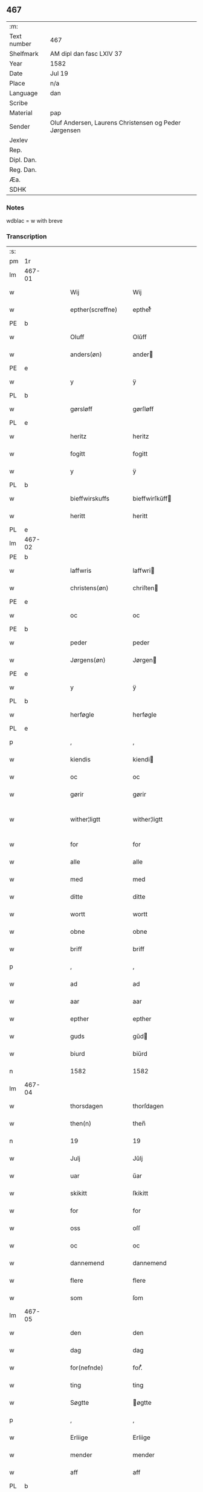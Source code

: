 ** 467
| :m:         |                                                       |
| Text number | 467                                                   |
| Shelfmark   | AM dipl dan fasc LXIV 37                              |
| Year        | 1582                                                  |
| Date        | Jul 19                                                |
| Place       | n/a                                                   |
| Language    | dan                                                   |
| Scribe      |                                                       |
| Material    | pap                                                   |
| Sender      | Oluf Andersen, Laurens Christensen og Peder Jørgensen |
| Jexlev      |                                                       |
| Rep.        |                                                       |
| Dipl. Dan.  |                                                       |
| Reg. Dan.   |                                                       |
| Æa.         |                                                       |
| SDHK        |                                                       |

*** Notes
wdblac = w with breve


*** Transcription
| :s: |        |   |   |   |   |                           |                    |             |   |   |     |     |   |   |    |               |
| pm  | 1r     |   |   |   |   |                           |                    |             |   |   |     |     |   |   |    |               |
| lm  | 467-01 |   |   |   |   |                           |                    |             |   |   |     |     |   |   |    |               |
| w   |        |   |   |   |   | Wij                       | Wij                |             |   |   |     | dan |   |   |    |        467-01 |
| w   |        |   |   |   |   | epther(screffne)          | eptherᷠͤ             |             |   |   |     | dan |   |   |    |        467-01 |
| PE  | b      |   |   |   |   |                           |                    |             |   |   |     |     |   |   |    |               |
| w   |        |   |   |   |   | Oluff                     | Olŭff              |             |   |   |     | dan |   |   |    |        467-01 |
| w   |        |   |   |   |   | anders(øn)                | ander             |             |   |   |     | dan |   |   |    |        467-01 |
| PE  | e      |   |   |   |   |                           |                    |             |   |   |     |     |   |   |    |               |
| w   |        |   |   |   |   | y                         | ÿ                  |             |   |   |     | dan |   |   |    |        467-01 |
| PL  | b      |   |   |   |   |                           |                    |             |   |   |     |     |   |   |    |               |
| w   |        |   |   |   |   | gørsløff                  | gørſløff           |             |   |   |     | dan |   |   |    |        467-01 |
| PL  | e      |   |   |   |   |                           |                    |             |   |   |     |     |   |   |    |               |
| w   |        |   |   |   |   | heritz                    | heritz             |             |   |   |     | dan |   |   |    |        467-01 |
| w   |        |   |   |   |   | fogitt                    | fogitt             |             |   |   |     | dan |   |   |    |        467-01 |
| w   |        |   |   |   |   | y                         | ÿ                  |             |   |   |     | dan |   |   |    |        467-01 |
| PL  | b      |   |   |   |   |                           |                    |             |   |   |     |     |   |   |    |               |
| w   |        |   |   |   |   | bieffwirskuffs            | bieffwirſkŭff     |             |   |   |     | dan |   |   |    |        467-01 |
| w   |        |   |   |   |   | heritt                    | heritt             |             |   |   |     | dan |   |   |    |        467-01 |
| PL  | e      |   |   |   |   |                           |                    |             |   |   |     |     |   |   |    |               |
| lm  | 467-02 |   |   |   |   |                           |                    |             |   |   |     |     |   |   |    |               |
| PE  | b      |   |   |   |   |                           |                    |             |   |   |     |     |   |   |    |               |
| w   |        |   |   |   |   | laffwris                  | laffwri           |             |   |   |     | dan |   |   |    |        467-02 |
| w   |        |   |   |   |   | christens(øn)             | chriſten          |             |   |   |     | dan |   |   |    |        467-02 |
| PE  | e      |   |   |   |   |                           |                    |             |   |   |     |     |   |   |    |               |
| w   |        |   |   |   |   | oc                        | oc                 |             |   |   |     | dan |   |   |    |        467-02 |
| PE  | b      |   |   |   |   |                           |                    |             |   |   |     |     |   |   |    |               |
| w   |        |   |   |   |   | peder                     | peder              |             |   |   |     | dan |   |   |    |        467-02 |
| w   |        |   |   |   |   | Jørgens(øn)               | Jørgen            |             |   |   |     | dan |   |   |    |        467-02 |
| PE  | e      |   |   |   |   |                           |                    |             |   |   |     |     |   |   |    |               |
| w   |        |   |   |   |   | y                         | ÿ                  |             |   |   |     | dan |   |   |    |        467-02 |
| PL  | b      |   |   |   |   |                           |                    |             |   |   |     |     |   |   |    |               |
| w   |        |   |   |   |   | herføgle                  | herføgle           |             |   |   |     | dan |   |   |    |        467-02 |
| PL  | e      |   |   |   |   |                           |                    |             |   |   |     |     |   |   |    |               |
| p   |        |   |   |   |   | ,                         | ,                  |             |   |   |     | dan |   |   |    |        467-02 |
| w   |        |   |   |   |   | kiendis                   | kiendi            |             |   |   |     | dan |   |   |    |        467-02 |
| w   |        |   |   |   |   | oc                        | oc                 |             |   |   |     | dan |   |   |    |        467-02 |
| w   |        |   |   |   |   | gørir                     | gørir              |             |   |   |     | dan |   |   |    |        467-02 |
| w   |        |   |   |   |   | wither¦ligtt              | wither¦ligtt       |             |   |   |     | dan |   |   |    | 467-02—467-03 |
| w   |        |   |   |   |   | for                       | for                |             |   |   |     | dan |   |   |    |        467-03 |
| w   |        |   |   |   |   | alle                      | alle               |             |   |   |     | dan |   |   |    |        467-03 |
| w   |        |   |   |   |   | med                       | med                |             |   |   |     | dan |   |   |    |        467-03 |
| w   |        |   |   |   |   | ditte                     | ditte              |             |   |   |     | dan |   |   |    |        467-03 |
| w   |        |   |   |   |   | wortt                     | wortt              |             |   |   |     | dan |   |   |    |        467-03 |
| w   |        |   |   |   |   | obne                      | obne               |             |   |   |     | dan |   |   |    |        467-03 |
| w   |        |   |   |   |   | briff                     | briff              |             |   |   |     | dan |   |   |    |        467-03 |
| p   |        |   |   |   |   | ,                         | ,                  |             |   |   |     | dan |   |   |    |        467-03 |
| w   |        |   |   |   |   | ad                        | ad                 |             |   |   |     | dan |   |   |    |        467-03 |
| w   |        |   |   |   |   | aar                       | aar                |             |   |   |     | dan |   |   |    |        467-03 |
| w   |        |   |   |   |   | epther                    | epther             |             |   |   |     | dan |   |   |    |        467-03 |
| w   |        |   |   |   |   | guds                      | gŭd               |             |   |   |     | dan |   |   |    |        467-03 |
| w   |        |   |   |   |   | biurd                     | biŭrd              |             |   |   |     | dan |   |   |    |        467-03 |
| n   |        |   |   |   |   | 1582                      | 1582               |             |   |   |     | dan |   |   |    |        467-03 |
| lm  | 467-04 |   |   |   |   |                           |                    |             |   |   |     |     |   |   |    |               |
| w   |        |   |   |   |   | thorsdagen                | thorſdagen         |             |   |   |     | dan |   |   |    |        467-04 |
| w   |        |   |   |   |   | then(n)                   | then̅               |             |   |   |     | dan |   |   |    |        467-04 |
| n   |        |   |   |   |   | 19                        | 19                 |             |   |   |     | dan |   |   |    |        467-04 |
| w   |        |   |   |   |   | Julj                      | Jŭlj               |             |   |   |     | dan |   |   |    |        467-04 |
| w   |        |   |   |   |   | uar                       | űar                |             |   |   |     | dan |   |   | =  |        467-04 |
| w   |        |   |   |   |   | skikitt                   | ſkikitt            |             |   |   |     | dan |   |   | == |        467-04 |
| w   |        |   |   |   |   | for                       | for                |             |   |   |     | dan |   |   |    |        467-04 |
| w   |        |   |   |   |   | oss                       | oſſ                |             |   |   |     | dan |   |   |    |        467-04 |
| w   |        |   |   |   |   | oc                        | oc                 |             |   |   |     | dan |   |   |    |        467-04 |
| w   |        |   |   |   |   | dannemend                 | dannemend          |             |   |   |     | dan |   |   |    |        467-04 |
| w   |        |   |   |   |   | flere                     | flere              |             |   |   |     | dan |   |   |    |        467-04 |
| w   |        |   |   |   |   | som                       | ſom                |             |   |   |     | dan |   |   |    |        467-04 |
| lm  | 467-05 |   |   |   |   |                           |                    |             |   |   |     |     |   |   |    |               |
| w   |        |   |   |   |   | den                       | den                |             |   |   |     | dan |   |   |    |        467-05 |
| w   |        |   |   |   |   | dag                       | dag                |             |   |   |     | dan |   |   |    |        467-05 |
| w   |        |   |   |   |   | for(nefnde)               | for.ᷠͤ               |             |   |   |     | dan |   |   |    |        467-05 |
| w   |        |   |   |   |   | ting                      | ting               |             |   |   |     | dan |   |   |    |        467-05 |
| w   |        |   |   |   |   | Søgtte                    | øgtte             |             |   |   |     | dan |   |   |    |        467-05 |
| p   |        |   |   |   |   | ,                         | ,                  |             |   |   |     | dan |   |   |    |        467-05 |
| w   |        |   |   |   |   | Erliige                   | Erliige            |             |   |   |     | dan |   |   |    |        467-05 |
| w   |        |   |   |   |   | mender                    | mender             |             |   |   |     | dan |   |   |    |        467-05 |
| w   |        |   |   |   |   | aff                       | aff                |             |   |   |     | dan |   |   |    |        467-05 |
| PL  | b      |   |   |   |   |                           |                    |             |   |   |     |     |   |   |    |               |
| w   |        |   |   |   |   | fiin                      | fiin               |             |   |   | Fyn | dan |   |   |    |        467-05 |
| PL  | e      |   |   |   |   |                           |                    |             |   |   |     |     |   |   |    |               |
| p   |        |   |   |   |   | ,                         | ,                  |             |   |   |     | dan |   |   |    |        467-05 |
| PE  | b      |   |   |   |   |                           |                    |             |   |   |     |     |   |   |    |               |
| w   |        |   |   |   |   | peder                     | peder              |             |   |   |     | dan |   |   |    |        467-05 |
| w   |        |   |   |   |   | thors(øn)                 | thor              |             |   |   |     | dan |   |   |    |        467-05 |
| PE  | e      |   |   |   |   |                           |                    |             |   |   |     |     |   |   |    |               |
| w   |        |   |   |   |   | y                         | ÿ                  |             |   |   |     | dan |   |   |    |        467-05 |
| PL  | b      |   |   |   |   |                           |                    |             |   |   |     |     |   |   |    |               |
| w   |        |   |   |   |   | stran¦by                  | ſtran¦bÿ           |             |   |   |     | dan |   |   |    | 467-05—467-06 |
| PL  | e      |   |   |   |   |                           |                    |             |   |   |     |     |   |   |    |               |
| p   |        |   |   |   |   | ,                         | ,                  |             |   |   |     | dan |   |   |    |        467-06 |
| PE  | b      |   |   |   |   |                           |                    |             |   |   |     |     |   |   |    |               |
| w   |        |   |   |   |   | Jens                      | Jen               |             |   |   |     | dan |   |   |    |        467-06 |
| w   |        |   |   |   |   | Jespers(øn)               | Jeſper            |             |   |   |     | dan |   |   |    |        467-06 |
| PE  | e      |   |   |   |   |                           |                    |             |   |   |     |     |   |   |    |               |
| w   |        |   |   |   |   | y                         | ÿ                  |             |   |   |     | dan |   |   |    |        467-06 |
| PL  | b      |   |   |   |   |                           |                    |             |   |   |     |     |   |   |    |               |
| w   |        |   |   |   |   | baritt                    | baritt             |             |   |   |     | dan |   |   |    |        467-06 |
| PL  | e      |   |   |   |   |                           |                    |             |   |   |     |     |   |   |    |               |
| PE  | b      |   |   |   |   |                           |                    |             |   |   |     |     |   |   |    |               |
| w   |        |   |   |   |   | Jens                      | Jen               |             |   |   |     | dan |   |   |    |        467-06 |
| w   |        |   |   |   |   | pers(øn)                  | per               |             |   |   |     | dan |   |   |    |        467-06 |
| PE  | e      |   |   |   |   |                           |                    |             |   |   |     |     |   |   |    |               |
| w   |        |   |   |   |   | ibid(em)                  | ibid̅.              |             |   |   |     | dan |   |   |    |        467-06 |
| PE  | b      |   |   |   |   |                           |                    |             |   |   |     |     |   |   |    |               |
| w   |        |   |   |   |   | Jørgen                    | Jørgen             |             |   |   |     | dan |   |   |    |        467-06 |
| w   |        |   |   |   |   | finds(øn)                 | find              |             |   |   |     | dan |   |   |    |        467-06 |
| PE  | e      |   |   |   |   |                           |                    |             |   |   |     |     |   |   |    |               |
| w   |        |   |   |   |   | y                         | ÿ                  |             |   |   |     | dan |   |   |    |        467-06 |
| PL  | b      |   |   |   |   |                           |                    |             |   |   |     |     |   |   |    |               |
| w   |        |   |   |   |   | kindstrop                 | kindſtrop          |             |   |   |     | dan |   |   |    |        467-06 |
| PL  | e      |   |   |   |   |                           |                    |             |   |   |     |     |   |   |    |               |
| PE  | b      |   |   |   |   |                           |                    |             |   |   |     |     |   |   |    |               |
| w   |        |   |   |   |   | Jens                      | Jen               |             |   |   |     | dan |   |   |    |        467-06 |
| lm  | 467-07 |   |   |   |   |                           |                    |             |   |   |     |     |   |   |    |               |
| w   |        |   |   |   |   | pers(øn)                  | per               |             |   |   |     | dan |   |   |    |        467-07 |
| PE  | e      |   |   |   |   |                           |                    |             |   |   |     |     |   |   |    |               |
| w   |        |   |   |   |   | ibid(em)                  | ibid̅               |             |   |   |     | dan |   |   |    |        467-07 |
| PE  | b      |   |   |   |   |                           |                    |             |   |   |     |     |   |   |    |               |
| w   |        |   |   |   |   | Mas                       | Ma                |             |   |   |     | dan |   |   |    |        467-07 |
| w   |        |   |   |   |   | diens(øn)                 | dien              |             |   |   |     | dan |   |   |    |        467-07 |
| PE  | e      |   |   |   |   |                           |                    |             |   |   |     |     |   |   |    |               |
| w   |        |   |   |   |   | y                         | ÿ                  |             |   |   |     | dan |   |   |    |        467-07 |
| PL  | b      |   |   |   |   |                           |                    |             |   |   |     |     |   |   |    |               |
| w   |        |   |   |   |   | thange                    | thange             |             |   |   |     | dan |   |   |    |        467-07 |
| PL  | e      |   |   |   |   |                           |                    |             |   |   |     |     |   |   |    |               |
| PE  | b      |   |   |   |   |                           |                    |             |   |   |     |     |   |   |    |               |
| w   |        |   |   |   |   | peder                     | peder              |             |   |   |     | dan |   |   |    |        467-07 |
| w   |        |   |   |   |   | Strøm                     | trøm              |             |   |   |     | dan |   |   |    |        467-07 |
| PE  | e      |   |   |   |   |                           |                    |             |   |   |     |     |   |   |    |               |
| w   |        |   |   |   |   | y                         | ÿ                  |             |   |   |     | dan |   |   |    |        467-07 |
| PL  | b      |   |   |   |   |                           |                    |             |   |   |     |     |   |   |    |               |
| w   |        |   |   |   |   | Staffwerby                | taffwerbÿ         |             |   |   |     | dan |   |   |    |        467-07 |
| PL  | e      |   |   |   |   |                           |                    |             |   |   |     |     |   |   |    |               |
| w   |        |   |   |   |   | oc                        | oc                 |             |   |   |     | dan |   |   |    |        467-07 |
| PE  | b      |   |   |   |   |                           |                    |             |   |   |     |     |   |   |    |               |
| w   |        |   |   |   |   | rasmus                    | raſmŭ             |             |   |   |     | dan |   |   |    |        467-07 |
| lm  | 467-08 |   |   |   |   |                           |                    |             |   |   |     |     |   |   |    |               |
| w   |        |   |   |   |   | Jørgens(øn)               | Jørgen            |             |   |   |     | dan |   |   |    |        467-08 |
| PE  | e      |   |   |   |   |                           |                    |             |   |   |     |     |   |   |    |               |
| w   |        |   |   |   |   | y                         | ÿ                  |             |   |   |     | dan |   |   |    |        467-08 |
| PL  | b      |   |   |   |   |                           |                    |             |   |   |     |     |   |   |    |               |
| w   |        |   |   |   |   | maalund                   | maalŭnd            |             |   |   |     | dan |   |   |    |        467-08 |
| PL  | e      |   |   |   |   |                           |                    |             |   |   |     |     |   |   |    |               |
| p   |        |   |   |   |   | .                         | .                  |             |   |   |     | dan |   |   |    |        467-08 |
| w   |        |   |   |   |   | huilke                    | hŭilke             |             |   |   |     | dan |   |   |    |        467-08 |
| w   |        |   |   |   |   | for(nefnde)               | for.ᷠͤ               |             |   |   |     | dan |   |   |    |        467-08 |
| w   |        |   |   |   |   | bekiende                  | bekiende           |             |   |   |     | dan |   |   |    |        467-08 |
| w   |        |   |   |   |   | for                       | for                |             |   |   |     | dan |   |   |    |        467-08 |
| w   |        |   |   |   |   | oss                       | oſſ                |             |   |   |     | dan |   |   |    |        467-08 |
| w   |        |   |   |   |   | oc                        | oc                 |             |   |   |     | dan |   |   |    |        467-08 |
| w   |        |   |   |   |   | menige                    | menige             |             |   |   |     | dan |   |   |    |        467-08 |
| w   |        |   |   |   |   | mand                      | mand               |             |   |   |     | dan |   |   |    |        467-08 |
| w   |        |   |   |   |   | som                       | ſom                |             |   |   |     | dan |   |   |    |        467-08 |
| lm  | 467-09 |   |   |   |   |                           |                    |             |   |   |     |     |   |   |    |               |
| w   |        |   |   |   |   | den                       | den                |             |   |   |     | dan |   |   |    |        467-09 |
| w   |        |   |   |   |   | dag                       | dag                |             |   |   |     | dan |   |   |    |        467-09 |
| w   |        |   |   |   |   | for(nefnde)               | forᷠͤ                |             |   |   |     | dan |   |   |    |        467-09 |
| w   |        |   |   |   |   | ting                      | ting               |             |   |   |     | dan |   |   |    |        467-09 |
| w   |        |   |   |   |   | Søgtte                    | øgtte             |             |   |   |     | dan |   |   |    |        467-09 |
| w   |        |   |   |   |   | ath                       | ath                |             |   |   |     | dan |   |   |    |        467-09 |
| w   |        |   |   |   |   | dij                       | dij                |             |   |   |     | dan |   |   |    |        467-09 |
| w   |        |   |   |   |   | aff                       | aff                |             |   |   |     | dan |   |   |    |        467-09 |
| w   |        |   |   |   |   | Erliig                    | Erliig             |             |   |   |     | dan |   |   |    |        467-09 |
| w   |        |   |   |   |   | oc                        | oc                 |             |   |   |     | dan |   |   |    |        467-09 |
| w   |        |   |   |   |   | welbiurdiig               | welbiŭrdiig        |             |   |   |     | dan |   |   |    |        467-09 |
| w   |        |   |   |   |   | fru                       | frŭ                |             |   |   |     | dan |   |   |    |        467-09 |
| w   |        |   |   |   |   | f(ru)                     | f(:)               |             |   |   |     | dan |   |   |    |        467-09 |
| PE  | b      |   |   |   |   |                           |                    |             |   |   |     |     |   |   |    |               |
| w   |        |   |   |   |   | mette                     | mette              |             |   |   |     | dan |   |   |    |        467-09 |
| lm  | 467-10 |   |   |   |   |                           |                    |             |   |   |     |     |   |   |    |               |
| w   |        |   |   |   |   | Rosenkrantz               | Roſenkrantz        |             |   |   |     | dan |   |   |    |        467-10 |
| PE  | e      |   |   |   |   |                           |                    |             |   |   |     |     |   |   |    |               |
| w   |        |   |   |   |   | thill                     | thill              |             |   |   |     | dan |   |   |    |        467-10 |
| PL  | b      |   |   |   |   |                           |                    |             |   |   |     |     |   |   |    |               |
| w   |        |   |   |   |   | walø                      | walø               |             |   |   |     | dan |   |   |    |        467-10 |
| PL  | e      |   |   |   |   |                           |                    |             |   |   |     |     |   |   |    |               |
| w   |        |   |   |   |   | war                       | war                |             |   |   |     | dan |   |   |    |        467-10 |
| w   |        |   |   |   |   | luffliigen                | lŭffliigen         |             |   |   |     | dan |   |   |    |        467-10 |
| w   |        |   |   |   |   | thiil                     | thiil              |             |   |   |     | dan |   |   |    |        467-10 |
| w   |        |   |   |   |   | kallitt                   | kallitt            |             |   |   |     | dan |   |   |    |        467-10 |
| p   |        |   |   |   |   | ,                         | ,                  |             |   |   |     | dan |   |   |    |        467-10 |
| w   |        |   |   |   |   | ad                        | ad                 |             |   |   |     | dan |   |   |    |        467-10 |
| PL  | b      |   |   |   |   |                           |                    |             |   |   |     |     |   |   |    |               |
| w   |        |   |   |   |   | rebe                      | rebe               |             |   |   |     | dan |   |   |    |        467-10 |
| w   |        |   |   |   |   | suans bierh               | ſŭan bierh        |             |   |   |     | dan |   |   |    |        467-10 |
| PL  | e      |   |   |   |   |                           |                    |             |   |   |     |     |   |   |    |               |
| lm  | 467-11 |   |   |   |   |                           |                    |             |   |   |     |     |   |   |    |               |
| w   |        |   |   |   |   | skuff                     | ſkŭff              |             |   |   |     | dan |   |   |    |        467-11 |
| p   |        |   |   |   |   | ,                         | ,                  |             |   |   |     | dan |   |   |    |        467-11 |
| w   |        |   |   |   |   | huor                      | hŭor               |             |   |   |     | dan |   |   |    |        467-11 |
| w   |        |   |   |   |   | d[ij]                     | d[ij]              |             |   |   |     | dan |   |   |    |        467-11 |
| w   |        |   |   |   |   | [haffuir]                 | [haffuir]          |             |   |   |     | dan |   |   |    |        467-11 |
| w   |        |   |   |   |   | weritt                    | weritt             |             |   |   |     | dan |   |   |    |        467-11 |
| w   |        |   |   |   |   | grandgibeliigen           | grandgibeliigen    |             |   |   |     | dan |   |   |    |        467-11 |
| w   |        |   |   |   |   | Siett                     | iett              |             |   |   |     | dan |   |   |    |        467-11 |
| w   |        |   |   |   |   | oc                        | oc                 |             |   |   |     | dan |   |   |    |        467-11 |
| w   |        |   |   |   |   | Siunitt                   | iŭnitt            |             |   |   |     | dan |   |   |    |        467-11 |
| w   |        |   |   |   |   | med                       | med                |             |   |   |     | dan |   |   |    |        467-11 |
| lm  | 467-12 |   |   |   |   |                           |                    |             |   |   |     |     |   |   |    |               |
| w   |        |   |   |   |   | alle                      | alle               |             |   |   |     | dan |   |   |    |        467-12 |
| w   |        |   |   |   |   | lades                     | lade              |             |   |   |     | dan |   |   |    |        467-12 |
| w   |        |   |   |   |   | eiers                     | eier              |             |   |   |     | dan |   |   |    |        467-12 |
| w   |        |   |   |   |   | wilge                     | wilge              |             |   |   |     | dan |   |   |    |        467-12 |
| w   |        |   |   |   |   | oc                        | oc                 |             |   |   |     | dan |   |   |    |        467-12 |
| w   |        |   |   |   |   | Samtøke                   | amtøke            |             |   |   |     | dan |   |   |    |        467-12 |
| w   |        |   |   |   |   | som                       | ſom                |             |   |   |     | dan |   |   |    |        467-12 |
| w   |        |   |   |   |   | er                        | er                 |             |   |   |     | dan |   |   |    |        467-12 |
| w   |        |   |   |   |   | Erlige                    | Erlige             |             |   |   |     | dan |   |   |    |        467-12 |
| w   |        |   |   |   |   | oc                        | oc                 |             |   |   |     | dan |   |   |    |        467-12 |
| w   |        |   |   |   |   | welbiurdiige              | welbiŭrdiige       |             |   |   |     | dan |   |   |    |        467-12 |
| w   |        |   |   |   |   | mand                      | mand               |             |   |   |     | dan |   |   |    |        467-12 |
| lm  | 467-13 |   |   |   |   |                           |                    |             |   |   |     |     |   |   |    |               |
| PE  | b      |   |   |   |   |                           |                    |             |   |   |     |     |   |   |    |               |
| w   |        |   |   |   |   | herluff                   | herlŭff            |             |   |   |     | dan |   |   |    |        467-13 |
| w   |        |   |   |   |   | skaffwe                   | ſkaffwe            |             |   |   |     | dan |   |   |    |        467-13 |
| PE  | e      |   |   |   |   |                           |                    |             |   |   |     |     |   |   |    |               |
| w   |        |   |   |   |   | thiil                     | thiil              |             |   |   |     | dan |   |   |    |        467-13 |
| PL  | b      |   |   |   |   |                           |                    |             |   |   |     |     |   |   |    |               |
| w   |        |   |   |   |   | eskiilstrop               | eſkiiltrop        |             |   |   |     | dan |   |   |    |        467-13 |
| PL  | e      |   |   |   |   |                           |                    |             |   |   |     |     |   |   |    |               |
| w   |        |   |   |   |   | Erliig                    | Erliig             |             |   |   |     | dan |   |   |    |        467-13 |
| w   |        |   |   |   |   | oc                        | oc                 |             |   |   |     | dan |   |   |    |        467-13 |
| w   |        |   |   |   |   | welbiurdiig               | welbiŭrdiig        |             |   |   |     | dan |   |   |    |        467-13 |
| w   |        |   |   |   |   | mand                      | mand               |             |   |   |     | dan |   |   |    |        467-13 |
| PE  | b      |   |   |   |   |                           |                    |             |   |   |     |     |   |   |    |               |
| w   |        |   |   |   |   | Jacop                     | Jacop              |             |   |   |     | dan |   |   |    |        467-13 |
| w   |        |   |   |   |   | se¦ffeld                  | ſe¦ffeld           |             |   |   |     | dan |   |   |    | 467-13—467-14 |
| PE  | e      |   |   |   |   |                           |                    |             |   |   |     |     |   |   |    |               |
| w   |        |   |   |   |   | til                       | til                |             |   |   |     | dan |   |   |    |        467-14 |
| PL  | b      |   |   |   |   |                           |                    |             |   |   |     |     |   |   |    |               |
| w   |        |   |   |   |   | wissborh                  | wiſſborh           |             |   |   |     | dan |   |   |    |        467-14 |
| PL  | e      |   |   |   |   |                           |                    |             |   |   |     |     |   |   |    |               |
| w   |        |   |   |   |   | pa                        | pa                 |             |   |   |     | dan |   |   |    |        467-14 |
| w   |        |   |   |   |   | erliige                   | erliige            |             |   |   |     | dan |   |   |    |        467-14 |
| w   |        |   |   |   |   | oc                        | oc                 |             |   |   |     | dan |   |   |    |        467-14 |
| w   |        |   |   |   |   | welbiurdiig               | welbiŭrdiig        |             |   |   |     | dan |   |   |    |        467-14 |
| w   |        |   |   |   |   | fru                       | frŭ                |             |   |   |     | dan |   |   |    |        467-14 |
| w   |        |   |   |   |   | f(ru)                     | f(:)               |             |   |   |     | dan |   |   |    |        467-14 |
| PE  | b      |   |   |   |   |                           |                    |             |   |   |     |     |   |   |    |               |
| w   |        |   |   |   |   | birritte                  | birritte           |             |   |   |     | dan |   |   |    |        467-14 |
| w   |        |   |   |   |   | rosen krantz              | roſen krantz       |             |   |   |     | dan |   |   |    |        467-14 |
| PE  | e      |   |   |   |   |                           |                    |             |   |   |     |     |   |   |    |               |
| lm  | 467-15 |   |   |   |   |                           |                    |             |   |   |     |     |   |   |    |               |
| w   |        |   |   |   |   | wegne                     | wegne              |             |   |   |     | dan |   |   |    |        467-15 |
| w   |        |   |   |   |   | thiil                     | thiil              |             |   |   |     | dan |   |   |    |        467-15 |
| PL  | b      |   |   |   |   |                           |                    |             |   |   |     |     |   |   |    |               |
| w   |        |   |   |   |   | walø                      | walø               |             |   |   |     | dan |   |   |    |        467-15 |
| PL  | e      |   |   |   |   |                           |                    |             |   |   |     |     |   |   |    |               |
| p   |        |   |   |   |   | ,                         | ,                  |             |   |   |     | dan |   |   |    |        467-15 |
| w   |        |   |   |   |   | dissligest                | diſſligeſt         |             |   |   |     | dan |   |   |    |        467-15 |
| w   |        |   |   |   |   | Erliige                   | Erliige            |             |   |   |     | dan |   |   |    |        467-15 |
| w   |        |   |   |   |   | oc                        | oc                 |             |   |   |     | dan |   |   |    |        467-15 |
| w   |        |   |   |   |   | welbiurdiige              | welbiŭrdiige       |             |   |   |     | dan |   |   |    |        467-15 |
| w   |        |   |   |   |   | mand                      | mand               |             |   |   |     | dan |   |   |    |        467-15 |
| PE  | b      |   |   |   |   |                           |                    |             |   |   |     |     |   |   |    |               |
| w   |        |   |   |   |   | Oloff                     | Oloff              |             |   |   |     | dan |   |   |    |        467-15 |
| w   |        |   |   |   |   | bilde                     | bilde              |             |   |   |     | dan |   |   |    |        467-15 |
| PE  | e      |   |   |   |   |                           |                    |             |   |   |     |     |   |   |    |               |
| lm  | 467-16 |   |   |   |   |                           |                    |             |   |   |     |     |   |   |    |               |
| w   |        |   |   |   |   | thill                     | thill              |             |   |   |     | dan |   |   |    |        467-16 |
| PL  | b      |   |   |   |   |                           |                    |             |   |   |     |     |   |   |    |               |
| w   |        |   |   |   |   | Suanholm                  | ŭanhol           |             |   |   |     | dan |   |   |    |        467-16 |
| PL  | e      |   |   |   |   |                           |                    |             |   |   |     |     |   |   |    |               |
| w   |        |   |   |   |   | oc                        | oc                 |             |   |   |     | dan |   |   |    |        467-16 |
| w   |        |   |   |   |   | pa                        | pa                 |             |   |   |     | dan |   |   |    |        467-16 |
| w   |        |   |   |   |   | sin                       | ſin                |             |   |   |     | dan |   |   |    |        467-16 |
| w   |        |   |   |   |   | moders                    | moder             |             |   |   |     | dan |   |   |    |        467-16 |
| w   |        |   |   |   |   | Erliig                    | Erliig             |             |   |   |     | dan |   |   |    |        467-16 |
| w   |        |   |   |   |   | oc                        | oc                 |             |   |   |     | dan |   |   |    |        467-16 |
| w   |        |   |   |   |   | welbiurdiig               | welbiŭrdiig        |             |   |   |     | dan |   |   |    |        467-16 |
| w   |        |   |   |   |   | fru                       | frŭ                |             |   |   |     | dan |   |   |    |        467-16 |
| PE  | b      |   |   |   |   |                           |                    |             |   |   |     |     |   |   |    |               |
| w   |        |   |   |   |   | birritte                  | birritte           |             |   |   |     | dan |   |   |    |        467-16 |
| w   |        |   |   |   |   | rosen¦krantzis            | roſen¦krantzi     |             |   |   |     | dan |   |   |    | 467-16—467-17 |
| PE  | e      |   |   |   |   |                           |                    |             |   |   |     |     |   |   |    |               |
| w   |        |   |   |   |   | wegne                     | wegne              |             |   |   |     | dan |   |   |    |        467-17 |
| p   |        |   |   |   |   | ,                         | ,                  |             |   |   |     | dan |   |   |    |        467-17 |
| w   |        |   |   |   |   | disligiste                | diſligiſte         |             |   |   |     | dan |   |   |    |        467-17 |
| w   |        |   |   |   |   | oc                        | oc                 |             |   |   |     | dan |   |   |    |        467-17 |
| w   |        |   |   |   |   | Erliige                   | Erliige            |             |   |   |     | dan |   |   |    |        467-17 |
| w   |        |   |   |   |   | oc                        | oc                 |             |   |   |     | dan |   |   |    |        467-17 |
| w   |        |   |   |   |   | welbiurdiige              | welbiŭrdiige       |             |   |   |     | dan |   |   |    |        467-17 |
| w   |        |   |   |   |   | Mand                      | Mand               |             |   |   |     | dan |   |   |    |        467-17 |
| PE  | b      |   |   |   |   |                           |                    |             |   |   |     |     |   |   |    |               |
| w   |        |   |   |   |   | oluff                     | olŭff              |             |   |   |     | dan |   |   |    |        467-17 |
| lm  | 467-18 |   |   |   |   |                           |                    |             |   |   |     |     |   |   |    |               |
| w   |        |   |   |   |   | rosenspar                 | roſenſpar          |             |   |   |     | dan |   |   |    |        467-18 |
| PE  | e      |   |   |   |   |                           |                    |             |   |   |     |     |   |   |    |               |
| w   |        |   |   |   |   | thiil                     | thiil              |             |   |   |     | dan |   |   |    |        467-18 |
| PL  | b      |   |   |   |   |                           |                    |             |   |   |     |     |   |   |    |               |
| w   |        |   |   |   |   | Skarolt                   | karolt            |             |   |   |     | dan |   |   |    |        467-18 |
| PL  | e      |   |   |   |   |                           |                    |             |   |   |     |     |   |   |    |               |
| w   |        |   |   |   |   | pa                        | pa                 |             |   |   |     | dan |   |   |    |        467-18 |
| w   |        |   |   |   |   | sin                       | ſin                |             |   |   |     | dan |   |   |    |        467-18 |
| w   |        |   |   |   |   | moders                    | moder             |             |   |   |     | dan |   |   |    |        467-18 |
| w   |        |   |   |   |   | Erliige                   | Erliige            |             |   |   |     | dan |   |   |    |        467-18 |
| w   |        |   |   |   |   | oc                        | oc                 |             |   |   |     | dan |   |   |    |        467-18 |
| w   |        |   |   |   |   | welbiurdiige              | welbiŭrdiige       |             |   |   |     | dan |   |   |    |        467-18 |
| lm  | 467-19 |   |   |   |   |                           |                    |             |   |   |     |     |   |   |    |               |
| w   |        |   |   |   |   | Fru                       | Frŭ                |             |   |   |     | dan |   |   |    |        467-19 |
| PE  | b      |   |   |   |   |                           |                    |             |   |   |     |     |   |   |    |               |
| w   |        |   |   |   |   | Mette                     | Mette              |             |   |   |     | dan |   |   |    |        467-19 |
| w   |        |   |   |   |   | Rosenkrantz               | Roſenkrantz        |             |   |   |     | dan |   |   |    |        467-19 |
| PE  | e      |   |   |   |   |                           |                    |             |   |   |     |     |   |   |    |               |
| w   |        |   |   |   |   | thiil                     | thiıl              |             |   |   |     | dan |   |   |    |        467-19 |
| PL  | b      |   |   |   |   |                           |                    |             |   |   |     |     |   |   |    |               |
| w   |        |   |   |   |   | waløs                     | walø              |             |   |   |     | dan |   |   |    |        467-19 |
| PL  | e      |   |   |   |   |                           |                    |             |   |   |     |     |   |   |    |               |
| w   |        |   |   |   |   | wegne                     | wegne              |             |   |   |     | dan |   |   |    |        467-19 |
| p   |        |   |   |   |   | .                         | .                  |             |   |   |     | dan |   |   |    |        467-19 |
| w   |        |   |   |   |   | disligest                 | diſligeſt          |             |   |   |     | dan |   |   |    |        467-19 |
| w   |        |   |   |   |   | erliige                   | erliige            |             |   |   |     | dan |   |   |    |        467-19 |
| w   |        |   |   |   |   | oc                        | oc                 |             |   |   |     | dan |   |   |    |        467-19 |
| lm  | 467-20 |   |   |   |   |                           |                    |             |   |   |     |     |   |   |    |               |
| w   |        |   |   |   |   | welbiurdiige              | welbiŭrdiige       |             |   |   |     | dan |   |   |    |        467-20 |
| w   |        |   |   |   |   | fru                       | frŭ                |             |   |   |     | dan |   |   |    |        467-20 |
| PE  | b      |   |   |   |   |                           |                    |             |   |   |     |     |   |   |    |               |
| w   |        |   |   |   |   | kirstine                  | kirſtine           |             |   |   |     | dan |   |   |    |        467-20 |
| w   |        |   |   |   |   | bøllers                   | bøller            |             |   |   |     | dan |   |   |    |        467-20 |
| PE  | e      |   |   |   |   |                           |                    |             |   |   |     |     |   |   |    |               |
| w   |        |   |   |   |   | fogitt                    | fogitt             |             |   |   |     | dan |   |   |    |        467-20 |
| w   |        |   |   |   |   | pa                        | pa                 |             |   |   |     | dan |   |   |    |        467-20 |
| PL  | b      |   |   |   |   |                           |                    |             |   |   |     |     |   |   |    |               |
| w   |        |   |   |   |   | tersløgaard               | terſløgaard        |             |   |   |     | dan |   |   |    |        467-20 |
| PL  | e      |   |   |   |   |                           |                    |             |   |   |     |     |   |   |    |               |
| w   |        |   |   |   |   | pa                        | pa                 |             |   |   |     | dan |   |   |    |        467-20 |
| w   |        |   |   |   |   | for(nefnde)               | for.ᷠͤ               |             |   |   |     | dan |   |   |    |        467-20 |
| w   |        |   |   |   |   | fru                       | frŭ                |             |   |   |     | dan |   |   |    |        467-20 |
| lm  | 467-21 |   |   |   |   |                           |                    |             |   |   |     |     |   |   |    |               |
| PE  | b      |   |   |   |   |                           |                    |             |   |   |     |     |   |   |    |               |
| w   |        |   |   |   |   | kirstinis                 | kirſtini          |             |   |   |     | dan |   |   |    |        467-21 |
| PE  | e      |   |   |   |   |                           |                    |             |   |   |     |     |   |   |    |               |
| w   |        |   |   |   |   | wegne                     | wegne              |             |   |   |     | dan |   |   |    |        467-21 |
| p   |        |   |   |   |   | ,                         | ,                  |             |   |   |     | dan |   |   |    |        467-21 |
| w   |        |   |   |   |   | ud                        | ŭd                 |             |   |   |     | dan |   |   |    |        467-21 |
| w   |        |   |   |   |   | ij                        | ij                 |             |   |   |     | dan |   |   |    |        467-21 |
| w   |        |   |   |   |   | lige                      | lige               |             |   |   |     | dan |   |   |    |        467-21 |
| w   |        |   |   |   |   | Maade                     | Maade              |             |   |   |     | dan |   |   |    |        467-21 |
| w   |        |   |   |   |   | Erlige                    | Erlige             |             |   |   |     | dan |   |   |    |        467-21 |
| w   |        |   |   |   |   | oc                        | oc                 |             |   |   |     | dan |   |   |    |        467-21 |
| w   |        |   |   |   |   | wel for standiige         | wel for tandiige  |             |   |   |     | dan |   |   |    |        467-21 |
| w   |        |   |   |   |   | Mand                      | Mand               |             |   |   |     | dan |   |   |    |        467-21 |
| lm  | 467-22 |   |   |   |   |                           |                    |             |   |   |     |     |   |   |    |               |
| PE  | b      |   |   |   |   |                           |                    |             |   |   |     |     |   |   |    |               |
| w   |        |   |   |   |   | Nils                      | Nil               |             |   |   |     | dan |   |   |    |        467-22 |
| w   |        |   |   |   |   | skriffwer                 | ſkriffwer          |             |   |   |     | dan |   |   |    |        467-22 |
| PE  | e      |   |   |   |   |                           |                    |             |   |   |     |     |   |   |    |               |
| w   |        |   |   |   |   | aff                       | aff                |             |   |   |     | dan |   |   |    |        467-22 |
| PL  | b      |   |   |   |   |                           |                    |             |   |   |     |     |   |   |    |               |
| w   |        |   |   |   |   | købing haffwin            | købing haffwin     |             |   |   |     | dan |   |   |    |        467-22 |
| PL  | e      |   |   |   |   |                           |                    |             |   |   |     |     |   |   |    |               |
| w   |        |   |   |   |   | pa                        | pa                 |             |   |   |     | dan |   |   |    |        467-22 |
| w   |        |   |   |   |   | dij                       | dij                |             |   |   |     | dan |   |   |    |        467-22 |
| w   |        |   |   |   |   | høglerdes                 | høglerde          |             |   |   |     | dan |   |   |    |        467-22 |
| w   |        |   |   |   |   | wegne                     | wegne              |             |   |   |     | dan |   |   |    |        467-22 |
| w   |        |   |   |   |   | ij                        | ij                 |             |   |   |     | dan |   |   |    |        467-22 |
| w   |        |   |   |   |   | for(nefnde)               | for.ᷠͤ               |             |   |   |     | dan |   |   |    |        467-22 |
| lm  | 467-23 |   |   |   |   |                           |                    |             |   |   |     |     |   |   |    |               |
| PL  | b      |   |   |   |   |                           |                    |             |   |   |     |     |   |   |    |               |
| w   |        |   |   |   |   | købing haffwin            | købing haffwin     |             |   |   |     | dan |   |   |    |        467-23 |
| PL  | e      |   |   |   |   |                           |                    |             |   |   |     |     |   |   |    |               |
| p   |        |   |   |   |   | ,                         | ,                  |             |   |   |     | dan |   |   |    |        467-23 |
| w   |        |   |   |   |   | huilke                    | hŭilke             |             |   |   |     | dan |   |   |    |        467-23 |
| w   |        |   |   |   |   | for(nefnde)               | for.ᷠͤ               |             |   |   |     | dan |   |   |    |        467-23 |
| w   |        |   |   |   |   | gode                      | gode               |             |   |   |     | dan |   |   |    |        467-23 |
| w   |        |   |   |   |   | mend                      | mend               |             |   |   |     | dan |   |   |    |        467-23 |
| w   |        |   |   |   |   | oc                        | oc                 |             |   |   |     | dan |   |   |    |        467-23 |
| w   |        |   |   |   |   | deris                     | deri              |             |   |   |     | dan |   |   |    |        467-23 |
| w   |        |   |   |   |   | fulMøndiige               | fŭlMøndiige        |             |   |   |     | dan |   |   |    |        467-23 |
| lm  | 467-24 |   |   |   |   |                           |                    |             |   |   |     |     |   |   |    |               |
| w   |        |   |   |   |   | fogder                    | fogder             |             |   |   |     | dan |   |   |    |        467-24 |
| w   |        |   |   |   |   | war                       | war                |             |   |   |     | dan |   |   |    |        467-24 |
| w   |        |   |   |   |   | møtt                      | møtt               |             |   |   |     | dan |   |   |    |        467-24 |
| w   |        |   |   |   |   | pa                        | pa                 |             |   |   |     | dan |   |   |    |        467-24 |
| w   |        |   |   |   |   | for(nefnde)               | for.ᷠͤ               |             |   |   |     | dan |   |   |    |        467-24 |
| w   |        |   |   |   |   | aasteder                  | aaſteder           |             |   |   |     | dan |   |   |    |        467-24 |
| p   |        |   |   |   |   | ,                         | ,                  |             |   |   |     | dan |   |   |    |        467-24 |
| w   |        |   |   |   |   | oc                        | oc                 |             |   |   |     | dan |   |   |    |        467-24 |
| w   |        |   |   |   |   | alle                      | alle               |             |   |   |     | dan |   |   |    |        467-24 |
| w   |        |   |   |   |   | oc                        | oc                 |             |   |   |     | dan |   |   |    |        467-24 |
| w   |        |   |   |   |   | huer                      | hŭer               |             |   |   |     | dan |   |   |    |        467-24 |
| w   |        |   |   |   |   | gaff                      | gaff               |             |   |   |     | dan |   |   |    |        467-24 |
| w   |        |   |   |   |   | loff                      | loff               |             |   |   |     | dan |   |   |    |        467-24 |
| w   |        |   |   |   |   | oc                        | oc                 |             |   |   |     | dan |   |   |    |        467-24 |
| w   |        |   |   |   |   | midde                     | midde              |             |   |   |     | dan |   |   |    |        467-24 |
| lm  | 467-25 |   |   |   |   |                           |                    |             |   |   |     |     |   |   |    |               |
| w   |        |   |   |   |   | der                       | der                |             |   |   |     | dan |   |   |    |        467-25 |
| w   |        |   |   |   |   | thiil                     | thiil              |             |   |   |     | dan |   |   |    |        467-25 |
| w   |        |   |   |   |   | for(nefnde)               | for.ᷠͤ               |             |   |   |     | dan |   |   |    |        467-25 |
| w   |        |   |   |   |   | skuff                     | ſkŭff              |             |   |   |     | dan |   |   |    |        467-25 |
| w   |        |   |   |   |   | ad                        | ad                 |             |   |   |     | dan |   |   |    |        467-25 |
| w   |        |   |   |   |   | rebe                      | rebe               |             |   |   |     | dan |   |   |    |        467-25 |
| w   |        |   |   |   |   | oc                        | oc                 |             |   |   |     | dan |   |   |    |        467-25 |
| w   |        |   |   |   |   | ordele                    | ordele             |             |   |   |     | dan |   |   |    |        467-25 |
| w   |        |   |   |   |   | udij                      | ŭdij               |             |   |   |     | dan |   |   |    |        467-25 |
| w   |        |   |   |   |   | boel                      | boel               |             |   |   |     | dan |   |   |    |        467-25 |
| w   |        |   |   |   |   | lige                      | lige               |             |   |   |     | dan |   |   |    |        467-25 |
| w   |        |   |   |   |   | som                       | ſom                |             |   |   |     | dan |   |   |    |        467-25 |
| w   |        |   |   |   |   | Menderne                  | Menderne           |             |   |   |     | dan |   |   |    |        467-25 |
| p   |        |   |   |   |   | ,                         | ,                  |             |   |   |     | dan |   |   |    |        467-25 |
| lm  | 467-26 |   |   |   |   |                           |                    |             |   |   |     |     |   |   |    |               |
| w   |        |   |   |   |   | ud ij                     | ŭd ij              |             |   |   |     | dan |   |   |    |        467-26 |
| PL  | b      |   |   |   |   |                           |                    |             |   |   |     |     |   |   |    |               |
| w   |        |   |   |   |   | Suansbierh                | ŭanſbierh         |             |   |   |     | dan |   |   |    |        467-26 |
| PL  | e      |   |   |   |   |                           |                    |             |   |   |     |     |   |   |    |               |
| w   |        |   |   |   |   | liiger                    | liiger             |             |   |   |     | dan |   |   |    |        467-26 |
| w   |        |   |   |   |   | med                       | med                |             |   |   |     | dan |   |   |    |        467-26 |
| w   |        |   |   |   |   | deris                     | deri              |             |   |   |     | dan |   |   |    |        467-26 |
| w   |        |   |   |   |   | Jord                      | Jord               |             |   |   |     | dan |   |   |    |        467-26 |
| w   |        |   |   |   |   | ij                        | ij                 |             |   |   |     | dan |   |   |    |        467-26 |
| w   |        |   |   |   |   | markin                    | markin             |             |   |   |     | dan |   |   |    |        467-26 |
| w   |        |   |   |   |   | oc                        | oc                 |             |   |   |     | dan |   |   |    |        467-26 |
| w   |        |   |   |   |   | epther                    | epther             |             |   |   |     | dan |   |   |    |        467-26 |
| w   |        |   |   |   |   | alle                      | alle               |             |   |   |     | dan |   |   |    |        467-26 |
| w   |        |   |   |   |   | deris                     | deri              |             |   |   |     | dan |   |   |    |        467-26 |
| lm  | 467-27 |   |   |   |   |                           |                    |             |   |   |     |     |   |   |    |               |
| w   |        |   |   |   |   | bewilliing                | bewilliing         |             |   |   |     | dan |   |   |    |        467-27 |
| w   |        |   |   |   |   | oc                        | oc                 |             |   |   |     | dan |   |   |    |        467-27 |
| w   |        |   |   |   |   | Samtøke                   | amtøke            |             |   |   |     | dan |   |   |    |        467-27 |
| w   |        |   |   |   |   | same                      | ſame               |             |   |   |     | dan |   |   |    |        467-27 |
| w   |        |   |   |   |   | skuff                     | ſkŭff              |             |   |   |     | dan |   |   |    |        467-27 |
| w   |        |   |   |   |   | reebptt                   | reebptt            |             |   |   |     | dan |   |   |    |        467-27 |
| w   |        |   |   |   |   | som                       | ſom                |             |   |   |     | dan |   |   |    |        467-27 |
| w   |        |   |   |   |   | her                       | her                |             |   |   |     | dan |   |   |    |        467-27 |
| w   |        |   |   |   |   | epther                    | epther             |             |   |   |     | dan |   |   |    |        467-27 |
| w   |        |   |   |   |   | følger                    | følger             |             |   |   |     | dan |   |   |    |        467-27 |
| p   |        |   |   |   |   | ,                         | ,                  |             |   |   |     | dan |   |   |    |        467-27 |
| lm  | 467-28 |   |   |   |   |                           |                    |             |   |   |     |     |   |   |    |               |
| w   |        |   |   |   |   | først                     | førſt              |             |   |   |     | dan |   |   |    |        467-28 |
| w   |        |   |   |   |   | begint                    | begint             |             |   |   |     | dan |   |   |    |        467-28 |
| w   |        |   |   |   |   | pa                        | pa                 |             |   |   |     | dan |   |   |    |        467-28 |
| w   |        |   |   |   |   | den                       | den                |             |   |   |     | dan |   |   |    |        467-28 |
| w   |        |   |   |   |   | østre                     | øſtre              |             |   |   |     | dan |   |   |    |        467-28 |
| w   |        |   |   |   |   | ende                      | ende               |             |   |   |     | dan |   |   |    |        467-28 |
| w   |        |   |   |   |   | pa                        | pa                 |             |   |   |     | dan |   |   |    |        467-28 |
| w   |        |   |   |   |   | for(nefnde)               | for.ᷠͤ               |             |   |   |     | dan |   |   |    |        467-28 |
| PL  | b      |   |   |   |   |                           |                    |             |   |   |     |     |   |   |    |               |
| w   |        |   |   |   |   | Suansbierh                | ŭanſbierh         |             |   |   |     | dan |   |   |    |        467-28 |
| PL  | e      |   |   |   |   |                           |                    |             |   |   |     |     |   |   |    |               |
| w   |        |   |   |   |   | skuff                     | ſkŭff              |             |   |   |     | dan |   |   |    |        467-28 |
| w   |        |   |   |   |   | wid                       | wid                |             |   |   |     | dan |   |   |    |        467-28 |
| p   |        |   |   |   |   | ,                         | ,                  |             |   |   |     | dan |   |   |    |        467-28 |
| lm  | 467-29 |   |   |   |   |                           |                    |             |   |   |     |     |   |   |    |               |
| w   |        |   |   |   |   | tho                       | tho                |             |   |   |     | dan |   |   |    |        467-29 |
| w   |        |   |   |   |   | skeelbøger                | ſkeelbøger         |             |   |   |     | dan |   |   |    |        467-29 |
| w   |        |   |   |   |   | ij                        | ij                 |             |   |   |     | dan |   |   |    |        467-29 |
| w   |        |   |   |   |   | mellom                    | mellom             |             |   |   |     | dan |   |   |    |        467-29 |
| PL  | b      |   |   |   |   |                           |                    |             |   |   |     |     |   |   |    |               |
| w   |        |   |   |   |   | aassø                     | aaſſø              |             |   |   |     | dan |   |   |    |        467-29 |
| w   |        |   |   |   |   | skuff                     | ſkŭff              |             |   |   |     | dan |   |   |    |        467-29 |
| PL  | e      |   |   |   |   |                           |                    |             |   |   |     |     |   |   |    |               |
| w   |        |   |   |   |   | oc                        | oc                 |             |   |   |     | dan |   |   |    |        467-29 |
| PL  | b      |   |   |   |   |                           |                    |             |   |   |     |     |   |   |    |               |
| w   |        |   |   |   |   | Suansbierh                | ŭanſbierh         |             |   |   |     | dan |   |   |    |        467-29 |
| w   |        |   |   |   |   | skuff                     | ſkŭff              |             |   |   |     | dan |   |   |    |        467-29 |
| PL  | e      |   |   |   |   |                           |                    |             |   |   |     |     |   |   |    |               |
| w   |        |   |   |   |   | som(m)                    | ſom̅                |             |   |   |     | dan |   |   |    |        467-29 |
| lm  | 467-30 |   |   |   |   |                           |                    |             |   |   |     |     |   |   |    |               |
| w   |        |   |   |   |   | war                       | war                |             |   |   |     | dan |   |   |    |        467-30 |
| w   |        |   |   |   |   | korss                     | korſſ              |             |   |   |     | dan |   |   |    |        467-30 |
| w   |        |   |   |   |   | pa                        | pa                 |             |   |   |     | dan |   |   |    |        467-30 |
| w   |        |   |   |   |   | hogin                     | hogin              |             |   |   |     | dan |   |   |    |        467-30 |
| p   |        |   |   |   |   | ,                         | ,                  |             |   |   |     | dan |   |   |    |        467-30 |
| w   |        |   |   |   |   | oc                        | oc                 |             |   |   |     | dan |   |   |    |        467-30 |
| w   |        |   |   |   |   | bliff                     | bliff              |             |   |   |     | dan |   |   |    |        467-30 |
| w   |        |   |   |   |   | der                       | der                |             |   |   |     | dan |   |   |    |        467-30 |
| w   |        |   |   |   |   | slagin                    | ſlagin             |             |   |   |     | dan |   |   |    |        467-30 |
| w   |        |   |   |   |   | en                        | en                 |             |   |   |     | dan |   |   |    |        467-30 |
| w   |        |   |   |   |   | peel                      | peel               |             |   |   |     | dan |   |   |    |        467-30 |
| w   |        |   |   |   |   | mellom                    | mellom             |             |   |   |     | dan |   |   |    |        467-30 |
| w   |        |   |   |   |   | Same                      | ame               |             |   |   |     | dan |   |   |    |        467-30 |
| p   |        |   |   |   |   | ,                         | ,                  |             |   |   |     | dan |   |   |    |        467-30 |
| lm  | 467-31 |   |   |   |   |                           |                    |             |   |   |     |     |   |   |    |               |
| w   |        |   |   |   |   | tho                       | tho                |             |   |   |     | dan |   |   |    |        467-31 |
| w   |        |   |   |   |   | bøger                     | bøger              |             |   |   |     | dan |   |   |    |        467-31 |
| w   |        |   |   |   |   | wid                       | wid                |             |   |   |     | dan |   |   |    |        467-31 |
| PL  | b      |   |   |   |   |                           |                    |             |   |   |     |     |   |   |    |               |
| w   |        |   |   |   |   | aasø                      | aaſø               |             |   |   |     | dan |   |   |    |        467-31 |
| w   |        |   |   |   |   | skuff                     | ſkŭff              |             |   |   |     | dan |   |   |    |        467-31 |
| PL  | e      |   |   |   |   |                           |                    |             |   |   |     |     |   |   |    |               |
| p   |        |   |   |   |   | ,                         | ,                  |             |   |   |     | dan |   |   |    |        467-31 |
| w   |        |   |   |   |   | oc                        | oc                 |             |   |   |     | dan |   |   |    |        467-31 |
| w   |        |   |   |   |   | Siden                     | iden              |             |   |   |     | dan |   |   |    |        467-31 |
| w   |        |   |   |   |   | aff                       | aff                |             |   |   |     | dan |   |   |    |        467-31 |
| w   |        |   |   |   |   | Nøre                      | Nøre               |             |   |   |     | dan |   |   |    |        467-31 |
| w   |        |   |   |   |   | oc                        | oc                 |             |   |   |     | dan |   |   |    |        467-31 |
| w   |        |   |   |   |   | hen                       | hen                |             |   |   |     | dan |   |   |    |        467-31 |
| w   |        |   |   |   |   | ij                        | ij                 |             |   |   |     | dan |   |   |    |        467-31 |
| w   |        |   |   |   |   | Sinder                    | inder             |             |   |   |     | dan |   |   |    |        467-31 |
| p   |        |   |   |   |   | .                         | .                  |             |   |   |     | dan |   |   |    |        467-31 |
| lm  | 467-32 |   |   |   |   |                           |                    |             |   |   |     |     |   |   |    |               |
| w   |        |   |   |   |   | oc                        | oc                 |             |   |   |     | dan |   |   |    |        467-32 |
| w   |        |   |   |   |   | bliff                     | bliff              |             |   |   |     | dan |   |   |    |        467-32 |
| w   |        |   |   |   |   | ij                        | ij                 |             |   |   |     | dan |   |   |    |        467-32 |
| w   |        |   |   |   |   | alle                      | alle               |             |   |   |     | dan |   |   |    |        467-32 |
| w   |        |   |   |   |   | breden                    | breden             |             |   |   |     | dan |   |   |    |        467-32 |
| w   |        |   |   |   |   | Sexs                      | ex               |             |   |   |     | dan |   |   |    |        467-32 |
| w   |        |   |   |   |   | fulde                     | fŭlde              |             |   |   |     | dan |   |   |    |        467-32 |
| w   |        |   |   |   |   | boel                      | boel               |             |   |   |     | dan |   |   |    |        467-32 |
| p   |        |   |   |   |   | ,                         | ,                  |             |   |   |     | dan |   |   |    |        467-32 |
| w   |        |   |   |   |   | oc                        | oc                 |             |   |   |     | dan |   |   |    |        467-32 |
| w   |        |   |   |   |   | ij                        | ij                 |             |   |   |     | dan |   |   |    |        467-32 |
| w   |        |   |   |   |   | melom                     | melom              |             |   |   |     | dan |   |   |    |        467-32 |
| w   |        |   |   |   |   | huer                      | hŭer               |             |   |   |     | dan |   |   |    |        467-32 |
| w   |        |   |   |   |   | boel                      | boel               |             |   |   |     | dan |   |   |    |        467-32 |
| lm  | 467-33 |   |   |   |   |                           |                    |             |   |   |     |     |   |   |    |               |
| w   |        |   |   |   |   | Bliff                     | Bliff              |             |   |   |     | dan |   |   |    |        467-33 |
| w   |        |   |   |   |   | ther                      | ther               |             |   |   |     | dan |   |   |    |        467-33 |
| w   |        |   |   |   |   | peelle                    | peelle             |             |   |   |     | dan |   |   |    |        467-33 |
| w   |        |   |   |   |   | Slagin                    | lagin             |             |   |   |     | dan |   |   |    |        467-33 |
| w   |        |   |   |   |   | oc                        | oc                 |             |   |   |     | dan |   |   |    |        467-33 |
| w   |        |   |   |   |   | bliff                     | bliff              |             |   |   |     | dan |   |   |    |        467-33 |
| w   |        |   |   |   |   | ther                      | ther               |             |   |   |     | dan |   |   |    |        467-33 |
| w   |        |   |   |   |   | udij                      | ŭdij               |             |   |   |     | dan |   |   |    |        467-33 |
| w   |        |   |   |   |   | huer                      | hŭer               |             |   |   |     | dan |   |   |    |        467-33 |
| w   |        |   |   |   |   | boel                      | boel               |             |   |   |     | dan |   |   |    |        467-33 |
| w   |        |   |   |   |   | øster                     | øſter              |             |   |   |     | dan |   |   |    |        467-33 |
| w   |        |   |   |   |   | paa                       | paa                |             |   |   |     | dan |   |   |    |        467-33 |
| lm  | 467-34 |   |   |   |   |                           |                    |             |   |   |     |     |   |   |    |               |
| w   |        |   |   |   |   | skuffwin                  | ſkŭffwin           |             |   |   |     | dan |   |   |    |        467-34 |
| w   |        |   |   |   |   | firre                     | firre              |             |   |   |     | dan |   |   |    |        467-34 |
| w   |        |   |   |   |   | Reeb                      | Reeb               |             |   |   |     | dan |   |   |    |        467-34 |
| w   |        |   |   |   |   | oc                        | oc                 |             |   |   |     | dan |   |   |    |        467-34 |
| w   |        |   |   |   |   | huuer                     | hŭuer              |             |   |   |     | dan |   |   |    |        467-34 |
| w   |        |   |   |   |   | reeb                      | reeb               |             |   |   |     | dan |   |   |    |        467-34 |
| w   |        |   |   |   |   | war                       | war                |             |   |   |     | dan |   |   |    |        467-34 |
| w   |        |   |   |   |   | Nij                       | Nij                |             |   |   |     | dan |   |   |    |        467-34 |
| w   |        |   |   |   |   | oc                        | oc                 |             |   |   |     | dan |   |   |    |        467-34 |
| w   |        |   |   |   |   | tiuff                     | tiŭff              |             |   |   |     | dan |   |   |    |        467-34 |
| w   |        |   |   |   |   | fawine                    | fawine             |             |   |   |     | dan |   |   |    |        467-34 |
| w   |        |   |   |   |   | lang                      | lang               |             |   |   |     | dan |   |   |    |        467-34 |
| p   |        |   |   |   |   | .                         | .                  |             |   |   |     | dan |   |   |    |        467-34 |
| pm  | 467-35 |   |   |   |   |                           |                    |             |   |   |     |     |   |   |    |               |
| w   |        |   |   |   |   | Och                       | Och                |             |   |   |     | dan |   |   |    |        467-35 |
| w   |        |   |   |   |   | møtte                     | møtte              |             |   |   |     | dan |   |   |    |        467-35 |
| w   |        |   |   |   |   | diid                      | diid               |             |   |   |     | dan |   |   |    |        467-35 |
| w   |        |   |   |   |   | Sønderste                 | ønderſte          |             |   |   |     | dan |   |   |    |        467-35 |
| w   |        |   |   |   |   | Boel                      | Boel               |             |   |   |     | dan |   |   |    |        467-35 |
| w   |        |   |   |   |   | paa                       | paa                |             |   |   |     | dan |   |   |    |        467-35 |
| w   |        |   |   |   |   | itt                       | itt                |             |   |   |     | dan |   |   |    |        467-35 |
| w   |        |   |   |   |   | gierde                    | gierde             |             |   |   |     | dan |   |   |    |        467-35 |
| w   |        |   |   |   |   | melom                     | melom              |             |   |   |     | dan |   |   |    |        467-35 |
| PL  | b      |   |   |   |   |                           |                    |             |   |   |     |     |   |   |    |               |
| w   |        |   |   |   |   | Søllerrup                 | øllerrup          |             |   |   |     | dan |   |   |    |        467-35 |
| w   |        |   |   |   |   | skuff                     | ſkŭff              |             |   |   |     | dan |   |   |    |        467-35 |
| PL  | e      |   |   |   |   |                           |                    |             |   |   |     |     |   |   |    |               |
| p   |        |   |   |   |   | .                         | .                  |             |   |   |     | dan |   |   |    |        467-35 |
| lm  | 467-36 |   |   |   |   |                           |                    |             |   |   |     |     |   |   |    |               |
| w   |        |   |   |   |   | oc                        | oc                 |             |   |   |     | dan |   |   |    |        467-36 |
| PL  | b      |   |   |   |   |                           |                    |             |   |   |     |     |   |   |    |               |
| w   |        |   |   |   |   | Suansbierh                | ŭanſbierh         |             |   |   |     | dan |   |   |    |        467-36 |
| w   |        |   |   |   |   | skuff                     | ſkŭff              |             |   |   |     | dan |   |   |    |        467-36 |
| PL  | e      |   |   |   |   |                           |                    |             |   |   |     |     |   |   |    |               |
| p   |        |   |   |   |   | ,                         | ,                  |             |   |   |     | dan |   |   |    |        467-36 |
| w   |        |   |   |   |   | oc                        | oc                 |             |   |   |     | dan |   |   |    |        467-36 |
| w   |        |   |   |   |   | bliff                     | bliff              |             |   |   |     | dan |   |   |    |        467-36 |
| w   |        |   |   |   |   | der                       | der                |             |   |   |     | dan |   |   |    |        467-36 |
| w   |        |   |   |   |   | slagin                    | ſlagin             |             |   |   |     | dan |   |   |    |        467-36 |
| w   |        |   |   |   |   | en                        | en                 |             |   |   |     | dan |   |   |    |        467-36 |
| w   |        |   |   |   |   | peel                      | peel               |             |   |   |     | dan |   |   |    |        467-36 |
| p   |        |   |   |   |   | ,                         | ,                  |             |   |   |     | dan |   |   |    |        467-36 |
| w   |        |   |   |   |   | der                       | der                |             |   |   |     | dan |   |   |    |        467-36 |
| w   |        |   |   |   |   | nest                      | neſt               |             |   |   |     | dan |   |   |    |        467-36 |
| w   |        |   |   |   |   | begint                    | begint             |             |   |   |     | dan |   |   |    |        467-36 |
| w   |        |   |   |   |   | nogitt                    | nogitt             |             |   |   |     | dan |   |   |    |        467-36 |
| p   |        |   |   |   |   | ,                         | ,                  |             |   |   |     | dan |   |   |    |        467-36 |
| lm  | 467-37 |   |   |   |   |                           |                    |             |   |   |     |     |   |   |    |               |
| w   |        |   |   |   |   | y                         | ÿ                  |             |   |   |     | dan |   |   |    |        467-37 |
| PL  | b      |   |   |   |   |                           |                    |             |   |   |     |     |   |   |    |               |
| w   |        |   |   |   |   | wester meer               | weſter meer        |             |   |   |     | dan |   |   |    |        467-37 |
| PL  | e      |   |   |   |   |                           |                    |             |   |   |     |     |   |   |    |               |
| w   |        |   |   |   |   | wid                       | wid                |             |   |   |     | dan |   |   |    |        467-37 |
| w   |        |   |   |   |   | skelliet                  | ſkelliet           |             |   |   |     | dan |   |   |    |        467-37 |
| w   |        |   |   |   |   | y                         | ÿ                  |             |   |   |     | dan |   |   |    |        467-37 |
| w   |        |   |   |   |   | mellom                    | mello             |             |   |   |     | dan |   |   |    |        467-37 |
| PL  | b      |   |   |   |   |                           |                    |             |   |   |     |     |   |   |    |               |
| w   |        |   |   |   |   | asø                       | aſø                |             |   |   |     | dan |   |   |    |        467-37 |
| w   |        |   |   |   |   | skuff                     | ſkŭff              |             |   |   |     | dan |   |   |    |        467-37 |
| PL  | e      |   |   |   |   |                           |                    |             |   |   |     |     |   |   |    |               |
| w   |        |   |   |   |   | oc                        | oc                 |             |   |   |     | dan |   |   |    |        467-37 |
| PL  | b      |   |   |   |   |                           |                    |             |   |   |     |     |   |   |    |               |
| w   |        |   |   |   |   | Suansbierh                | ŭanſbierh         |             |   |   |     | dan |   |   |    |        467-37 |
| w   |        |   |   |   |   | skuff                     | ſkŭff              |             |   |   |     | dan |   |   |    |        467-37 |
| PL  | e      |   |   |   |   |                           |                    |             |   |   |     |     |   |   |    |               |
| lm  | 467-38 |   |   |   |   |                           |                    |             |   |   |     |     |   |   |    |               |
| w   |        |   |   |   |   | wid                       | wid                |             |   |   |     | dan |   |   |    |        467-38 |
| w   |        |   |   |   |   | en                        | en                 |             |   |   |     | dan |   |   |    |        467-38 |
| w   |        |   |   |   |   | stor                      | ſtor               |             |   |   |     | dan |   |   |    |        467-38 |
| w   |        |   |   |   |   | Stien                     | tien              |             |   |   |     | dan |   |   |    |        467-38 |
| w   |        |   |   |   |   | som                       | ſom                |             |   |   |     | dan |   |   |    |        467-38 |
| w   |        |   |   |   |   | laud                      | laŭd               |             |   |   |     | dan |   |   |    |        467-38 |
| w   |        |   |   |   |   | y                         | ÿ                  |             |   |   |     | dan |   |   |    |        467-38 |
| w   |        |   |   |   |   | mosse{n}                  | moſſe{n}           |             |   |   |     | dan |   |   |    |        467-38 |
| w   |        |   |   |   |   | aff                       | aff                |             |   |   |     | dan |   |   |    |        467-38 |
| w   |        |   |   |   |   | Nør                       | Nør                |             |   |   |     | dan |   |   |    |        467-38 |
| w   |        |   |   |   |   | oc                        | oc                 |             |   |   |     | dan |   |   |    |        467-38 |
| w   |        |   |   |   |   | Siidder                   | iidder            |             |   |   |     | dan |   |   |    |        467-38 |
| w   |        |   |   |   |   | y                         | ÿ                  |             |   |   |     | dan |   |   |    |        467-38 |
| w   |        |   |   |   |   | siindder                  | ſiindder           |             |   |   |     | dan |   |   |    |        467-38 |
| lm  | 467-39 |   |   |   |   |                           |                    |             |   |   |     |     |   |   |    |               |
| w   |        |   |   |   |   | oc                        | oc                 |             |   |   |     | dan |   |   |    |        467-39 |
| w   |        |   |   |   |   | bliff                     | bliff              |             |   |   |     | dan |   |   |    |        467-39 |
| w   |        |   |   |   |   | der                       | der                |             |   |   |     | dan |   |   |    |        467-39 |
| w   |        |   |   |   |   | en                        | en                 |             |   |   |     | dan |   |   |    |        467-39 |
| w   |        |   |   |   |   | peel                      | peel               |             |   |   |     | dan |   |   |    |        467-39 |
| w   |        |   |   |   |   | slagin                    | lagin             |             |   |   |     | dan |   |   |    |        467-39 |
| w   |        |   |   |   |   | wid                       | wid                |             |   |   |     | dan |   |   |    |        467-39 |
| w   |        |   |   |   |   | Same                      | ame               |             |   |   |     | dan |   |   |    |        467-39 |
| w   |        |   |   |   |   | Stien                     | tien              |             |   |   |     | dan |   |   |    |        467-39 |
| p   |        |   |   |   |   | ,                         | ,                  |             |   |   |     | dan |   |   |    |        467-39 |
| w   |        |   |   |   |   | oc                        | oc                 |             |   |   |     | dan |   |   |    |        467-39 |
| w   |        |   |   |   |   | bliff                     | bliff              |             |   |   |     | dan |   |   |    |        467-39 |
| w   |        |   |   |   |   | y                         | ÿ                  |             |   |   |     | dan |   |   |    |        467-39 |
| w   |        |   |   |   |   | breden                    | breden             |             |   |   |     | dan |   |   |    |        467-39 |
| lm  | 467-40 |   |   |   |   |                           |                    |             |   |   |     |     |   |   |    |               |
| w   |        |   |   |   |   | Sexs                      | ex               |             |   |   |     | dan |   |   |    |        467-40 |
| w   |        |   |   |   |   | boel                      | boel               |             |   |   |     | dan |   |   |    |        467-40 |
| p   |        |   |   |   |   | ,                         | ,                  |             |   |   |     | dan |   |   |    |        467-40 |
| w   |        |   |   |   |   | oc                        | oc                 |             |   |   |     | dan |   |   |    |        467-40 |
| w   |        |   |   |   |   | ud                        | ŭd                 |             |   |   |     | dan |   |   |    |        467-40 |
| w   |        |   |   |   |   | y                         | ÿ                  |             |   |   |     | dan |   |   |    |        467-40 |
| w   |        |   |   |   |   | huer                      | hŭer               |             |   |   |     | dan |   |   |    |        467-40 |
| w   |        |   |   |   |   | boel                      | boel               |             |   |   |     | dan |   |   |    |        467-40 |
| w   |        |   |   |   |   | fire                      | fire               |             |   |   |     | dan |   |   |    |        467-40 |
| w   |        |   |   |   |   | reeb                      | reeb               |             |   |   |     | dan |   |   |    |        467-40 |
| w   |        |   |   |   |   | oc                        | oc                 |             |   |   |     | dan |   |   |    |        467-40 |
| w   |        |   |   |   |   | huertt                    | hŭertt             |             |   |   |     | dan |   |   |    |        467-40 |
| w   |        |   |   |   |   | reeb                      | reeb               |             |   |   |     | dan |   |   |    |        467-40 |
| w   |        |   |   |   |   | Sexs                      | ex               |             |   |   |     | dan |   |   |    |        467-40 |
| w   |        |   |   |   |   | oc                        | oc                 |             |   |   |     | dan |   |   |    |        467-40 |
| w   |        |   |   |   |   | tiuff                     | tiŭff              |             |   |   |     | dan |   |   |    |        467-40 |
| lm  | 467-41 |   |   |   |   |                           |                    |             |   |   |     |     |   |   |    |               |
| w   |        |   |   |   |   | foffne                    | foffne             |             |   |   |     | dan |   |   |    |        467-41 |
| w   |        |   |   |   |   | lang                      | lang               |             |   |   |     | dan |   |   |    |        467-41 |
| p   |        |   |   |   |   | ,                         | ,                  |             |   |   |     | dan |   |   |    |        467-41 |
| w   |        |   |   |   |   | Siden                     | iden              |             |   |   |     | dan |   |   |    |        467-41 |
| w   |        |   |   |   |   | beginte                   | beginte            |             |   |   |     | dan |   |   |    |        467-41 |
| w   |        |   |   |   |   | diid                      | diid               |             |   |   |     | dan |   |   |    |        467-41 |
| w   |        |   |   |   |   | tridde                    | tridde             |             |   |   |     | dan |   |   |    |        467-41 |
| w   |        |   |   |   |   | reeb                      | reeb               |             |   |   |     | dan |   |   |    |        467-41 |
| w   |        |   |   |   |   | Nogitt                    | Nogitt             |             |   |   |     | dan |   |   |    |        467-41 |
| w   |        |   |   |   |   | ud                        | ŭd                 |             |   |   |     | dan |   |   |    |        467-41 |
| w   |        |   |   |   |   | y                         | ÿ                  |             |   |   |     | dan |   |   |    |        467-41 |
| PL  | b      |   |   |   |   |                           |                    |             |   |   |     |     |   |   |    |               |
| w   |        |   |   |   |   | wester                    | weſter             |             |   |   |     | dan |   |   |    |        467-41 |
| lm  | 467-42 |   |   |   |   |                           |                    |             |   |   |     |     |   |   |    |               |
| w   |        |   |   |   |   | meerre                    | meerre             |             |   |   |     | dan |   |   |    |        467-42 |
| PL  | e      |   |   |   |   |                           |                    |             |   |   |     |     |   |   |    |               |
| w   |        |   |   |   |   | wiid                      | wiid               |             |   |   |     | dan |   |   |    |        467-42 |
| w   |        |   |   |   |   | en                        | en                 |             |   |   |     | dan |   |   |    |        467-42 |
| w   |        |   |   |   |   | gamil                     | gamil              |             |   |   |     | dan |   |   |    |        467-42 |
| w   |        |   |   |   |   | ask                       | aſk                |             |   |   |     | dan |   |   |    |        467-42 |
| w   |        |   |   |   |   | som                       | ſom                |             |   |   |     | dan |   |   |    |        467-42 |
| w   |        |   |   |   |   | Stod                      | tod               |             |   |   |     | dan |   |   |    |        467-42 |
| w   |        |   |   |   |   | ud                        | ŭd                 |             |   |   |     | dan |   |   |    |        467-42 |
| w   |        |   |   |   |   | y                         | ÿ                  |             |   |   |     | dan |   |   |    |        467-42 |
| w   |        |   |   |   |   | en                        | en                 |             |   |   |     | dan |   |   |    |        467-42 |
| w   |        |   |   |   |   | mosse                     | moſſe              |             |   |   |     | dan |   |   |    |        467-42 |
| w   |        |   |   |   |   | oc                        | oc                 |             |   |   |     | dan |   |   |    |        467-42 |
| w   |        |   |   |   |   | en                        | en                 |             |   |   |     | dan |   |   |    |        467-42 |
| w   |        |   |   |   |   | kors                      | kor               |             |   |   |     | dan |   |   |    |        467-42 |
| w   |        |   |   |   |   | paa                       | paa                |             |   |   |     | dan |   |   |    |        467-42 |
| p   |        |   |   |   |   | ,                         | ,                  |             |   |   |     | dan |   |   |    |        467-42 |
| lm  | 467-43 |   |   |   |   |                           |                    |             |   |   |     |     |   |   |    |               |
| w   |        |   |   |   |   | hogin                     | hogin              |             |   |   |     | dan |   |   |    |        467-43 |
| w   |        |   |   |   |   | oc                        | oc                 |             |   |   |     | dan |   |   |    |        467-43 |
| w   |        |   |   |   |   | en                        | en                 |             |   |   |     | dan |   |   |    |        467-43 |
| w   |        |   |   |   |   | peel                      | peel               |             |   |   |     | dan |   |   |    |        467-43 |
| w   |        |   |   |   |   | der                       | der                |             |   |   |     | dan |   |   |    |        467-43 |
| w   |        |   |   |   |   | hoss                      | hoſſ               |             |   |   |     | dan |   |   |    |        467-43 |
| w   |        |   |   |   |   | Slagin                    | lagin             |             |   |   |     | dan |   |   |    |        467-43 |
| p   |        |   |   |   |   | ,                         | ,                  |             |   |   |     | dan |   |   |    |        467-43 |
| w   |        |   |   |   |   | aff                       | aff                |             |   |   |     | dan |   |   |    |        467-43 |
| w   |        |   |   |   |   | Nør                       | Nør                |             |   |   |     | dan |   |   |    |        467-43 |
| w   |        |   |   |   |   | oc                        | oc                 |             |   |   |     | dan |   |   |    |        467-43 |
| w   |        |   |   |   |   | heden                     | heden              |             |   |   |     | dan |   |   |    |        467-43 |
| w   |        |   |   |   |   | y                         | ÿ                  |             |   |   |     | dan |   |   |    |        467-43 |
| w   |        |   |   |   |   | Sinder                    | inder             |             |   |   |     | dan |   |   |    |        467-43 |
| w   |        |   |   |   |   | bliff                     | bliff              |             |   |   |     | dan |   |   |    |        467-43 |
| lm  | 467-44 |   |   |   |   |                           |                    |             |   |   |     |     |   |   |    |               |
| w   |        |   |   |   |   | der                       | der                |             |   |   |     | dan |   |   |    |        467-44 |
| w   |        |   |   |   |   | oc                        | oc                 |             |   |   |     | dan |   |   |    |        467-44 |
| w   |        |   |   |   |   | peele                     | peele              |             |   |   |     | dan |   |   |    |        467-44 |
| w   |        |   |   |   |   | Slagin                    | lagin             |             |   |   |     | dan |   |   |    |        467-44 |
| w   |        |   |   |   |   | y                         | ÿ                  |             |   |   |     | dan |   |   |    |        467-44 |
| w   |        |   |   |   |   | mellom                    | mellom             |             |   |   |     | dan |   |   |    |        467-44 |
| w   |        |   |   |   |   | huer                      | hŭer               |             |   |   |     | dan |   |   |    |        467-44 |
| w   |        |   |   |   |   | boeel                     | boeel              |             |   |   |     | dan |   |   |    |        467-44 |
| w   |        |   |   |   |   | och                       | och                |             |   |   |     | dan |   |   |    |        467-44 |
| w   |        |   |   |   |   | wendde                    | wendde             |             |   |   |     | dan |   |   |    |        467-44 |
| w   |        |   |   |   |   | diid                      | diid               |             |   |   |     | dan |   |   |    |        467-44 |
| w   |        |   |   |   |   | Sinderste                 | inderſte          |             |   |   |     | dan |   |   |    |        467-44 |
| lm  | 467-45 |   |   |   |   |                           |                    |             |   |   |     |     |   |   |    |               |
| w   |        |   |   |   |   | boeel                     | boeel              |             |   |   |     | dan |   |   |    |        467-45 |
| w   |        |   |   |   |   | pa                        | pa                 |             |   |   |     | dan |   |   |    |        467-45 |
| w   |        |   |   |   |   | per                       | per                |             |   |   |     | dan |   |   |    |        467-45 |
| PL  | b      |   |   |   |   |                           |                    |             |   |   |     |     |   |   |    |               |
| w   |        |   |   |   |   | loffrißes                 | loffriße          |             |   |   |     | dan |   |   |    |        467-45 |
| w   |        |   |   |   |   | skuff                     | ſkŭff              |             |   |   |     | dan |   |   |    |        467-45 |
| PL  | e      |   |   |   |   |                           |                    |             |   |   |     |     |   |   |    |               |
| w   |        |   |   |   |   | y                         | ÿ                  |             |   |   |     | dan |   |   |    |        467-45 |
| w   |        |   |   |   |   | S0000000                  | 0000000           |             |   |   |     | dan |   |   |    |        467-45 |
| w   |        |   |   |   |   | wiid                      | wiid               |             |   |   |     | dan |   |   |    |        467-45 |
| w   |        |   |   |   |   | en                        | en                 |             |   |   |     | dan |   |   |    |        467-45 |
| w   |        |   |   |   |   | skeelbek                  | ſkeelbek           |             |   |   |     | dan |   |   |    |        467-45 |
| w   |        |   |   |   |   | som                       | ſom                |             |   |   |     | dan |   |   |    |        467-45 |
| lm  | 467-46 |   |   |   |   |                           |                    |             |   |   |     |     |   |   |    |               |
| w   |        |   |   |   |   | ocsa                      | ocſa               |             |   |   |     | dan |   |   |    |        467-46 |
| w   |        |   |   |   |   | en                        | en                 |             |   |   |     | dan |   |   |    |        467-46 |
| w   |        |   |   |   |   | peel                      | peel               |             |   |   |     | dan |   |   |    |        467-46 |
| w   |        |   |   |   |   | bliff                     | bliff              |             |   |   |     | dan |   |   |    |        467-46 |
| w   |        |   |   |   |   | Slagin                    | lagin             |             |   |   |     | dan |   |   |    |        467-46 |
| p   |        |   |   |   |   | ,                         | ,                  |             |   |   |     | dan |   |   |    |        467-46 |
| w   |        |   |   |   |   | oc                        | oc                 |             |   |   |     | dan |   |   |    |        467-46 |
| w   |        |   |   |   |   | bliff                     | bliff              |             |   |   |     | dan |   |   |    |        467-46 |
| w   |        |   |   |   |   | ther                      | ther               |             |   |   |     | dan |   |   |    |        467-46 |
| w   |        |   |   |   |   | y                         | ÿ                  |             |   |   |     | dan |   |   |    |        467-46 |
| w   |        |   |   |   |   | Sexs                      | ex               |             |   |   |     | dan |   |   |    |        467-46 |
| w   |        |   |   |   |   | boel                      | boel               |             |   |   |     | dan |   |   |    |        467-46 |
| p   |        |   |   |   |   | ,                         | ,                  |             |   |   |     | dan |   |   |    |        467-46 |
| w   |        |   |   |   |   | y                         | ÿ                  |             |   |   |     | dan |   |   |    |        467-46 |
| w   |        |   |   |   |   | huer                      | hŭer               |             |   |   |     | dan |   |   |    |        467-46 |
| w   |        |   |   |   |   | boel                      | boel               |             |   |   |     | dan |   |   |    |        467-46 |
| lm  | 467-47 |   |   |   |   |                           |                    |             |   |   |     |     |   |   |    |               |
| w   |        |   |   |   |   | firre                     | firre              |             |   |   |     | dan |   |   |    |        467-47 |
| w   |        |   |   |   |   | reeb                      | reeb               |             |   |   |     | dan |   |   |    |        467-47 |
| p   |        |   |   |   |   | ,                         | ,                  |             |   |   |     | dan |   |   |    |        467-47 |
| w   |        |   |   |   |   | oc                        | oc                 |             |   |   |     | dan |   |   |    |        467-47 |
| w   |        |   |   |   |   | huer                      | hŭer               |             |   |   |     | dan |   |   |    |        467-47 |
| w   |        |   |   |   |   | reeb                      | reeb               |             |   |   |     | dan |   |   |    |        467-47 |
| w   |        |   |   |   |   | firre                     | firre              |             |   |   |     | dan |   |   |    |        467-47 |
| w   |        |   |   |   |   | oc                        | oc                 |             |   |   |     | dan |   |   |    |        467-47 |
| w   |        |   |   |   |   | thiuff                    | thiŭff             |             |   |   |     | dan |   |   |    |        467-47 |
| w   |        |   |   |   |   | foffne                    | foffne             |             |   |   |     | dan |   |   |    |        467-47 |
| p   |        |   |   |   |   | ,                         | ,                  |             |   |   |     | dan |   |   |    |        467-47 |
| w   |        |   |   |   |   | oc                        | oc                 |             |   |   |     | dan |   |   |    |        467-47 |
| w   |        |   |   |   |   | y                         | ÿ                  |             |   |   |     | dan |   |   |    |        467-47 |
| w   |        |   |   |   |   | lige                      | lige               |             |   |   |     | dan |   |   |    |        467-47 |
| w   |        |   |   |   |   | Maade                     | Maade              |             |   |   |     | dan |   |   |    |        467-47 |
| w   |        |   |   |   |   | be¦gint                   | be¦gint            |             |   |   |     | dan |   |   |    | 467-47—467-48 |
| w   |        |   |   |   |   | wid                       | wid                |             |   |   |     | dan |   |   |    |        467-48 |
| w   |        |   |   |   |   | en                        | en                 |             |   |   |     | dan |   |   |    |        467-48 |
| w   |        |   |   |   |   | bøg                       | bøg                |             |   |   |     | dan |   |   |    |        467-48 |
| w   |        |   |   |   |   | wid                       | wid                |             |   |   |     | dan |   |   |    |        467-48 |
| w   |        |   |   |   |   | skiellitt                 | ſkiellitt          |             |   |   |     | dan |   |   |    |        467-48 |
| w   |        |   |   |   |   | wid                       | wid                |             |   |   |     | dan |   |   |    |        467-48 |
| PL  | b      |   |   |   |   |                           |                    |             |   |   |     |     |   |   |    |               |
| w   |        |   |   |   |   | asø                       | aſø                |             |   |   |     | dan |   |   |    |        467-48 |
| w   |        |   |   |   |   | skuff                     | ſkŭff              |             |   |   |     | dan |   |   |    |        467-48 |
| PL  | e      |   |   |   |   |                           |                    |             |   |   |     |     |   |   |    |               |
| w   |        |   |   |   |   | oc                        | oc                 |             |   |   |     | dan |   |   |    |        467-48 |
| PL  | b      |   |   |   |   |                           |                    |             |   |   |     |     |   |   |    |               |
| w   |        |   |   |   |   | gumerøds                  | gŭmerød           |             |   |   |     | dan |   |   |    |        467-48 |
| w   |        |   |   |   |   | Slette                    | lette             |             |   |   |     | dan |   |   |    |        467-48 |
| PL  | e      |   |   |   |   |                           |                    |             |   |   |     |     |   |   |    |               |
| lm  | 467-49 |   |   |   |   |                           |                    |             |   |   |     |     |   |   |    |               |
| w   |        |   |   |   |   | som                       | ſom                |             |   |   |     | dan |   |   |    |        467-49 |
| w   |        |   |   |   |   | er                        | er                 |             |   |   |     | dan |   |   |    |        467-49 |
| w   |        |   |   |   |   | westen                    | weſten             |             |   |   |     | dan |   |   |    |        467-49 |
| w   |        |   |   |   |   | pa                        | pa                 |             |   |   |     | dan |   |   |    |        467-49 |
| w   |        |   |   |   |   | for(nefnde)               | for.ᷠͤ               |             |   |   |     | dan |   |   |    |        467-49 |
| PL  | b      |   |   |   |   |                           |                    |             |   |   |     |     |   |   |    |               |
| w   |        |   |   |   |   | Suansbierh                | ŭanſbierh         |             |   |   |     | dan |   |   |    |        467-49 |
| w   |        |   |   |   |   | skuff                     | ſkŭff              |             |   |   |     | dan |   |   |    |        467-49 |
| PL  | e      |   |   |   |   |                           |                    |             |   |   |     |     |   |   |    |               |
| w   |        |   |   |   |   | aff                       | aff                |             |   |   |     | dan |   |   |    |        467-49 |
| w   |        |   |   |   |   | Nør                       | Nør                |             |   |   |     | dan |   |   |    |        467-49 |
| w   |        |   |   |   |   | oc                        | oc                 |             |   |   |     | dan |   |   |    |        467-49 |
| w   |        |   |   |   |   | y                         | ÿ                  |             |   |   |     | dan |   |   |    |        467-49 |
| w   |        |   |   |   |   | Siidde                    | iidde             |             |   |   |     | dan |   |   |    |        467-49 |
| w   |        |   |   |   |   | udy                       | ŭdÿ                |             |   |   |     | dan |   |   |    |        467-49 |
| lm  | 467-50 |   |   |   |   |                           |                    |             |   |   |     |     |   |   |    |               |
| w   |        |   |   |   |   | En                        | En                 |             |   |   |     | dan |   |   |    |        467-50 |
| w   |        |   |   |   |   | mosse                     | moſſe              |             |   |   |     | dan |   |   |    |        467-50 |
| w   |        |   |   |   |   | ij                        | ij                 |             |   |   |     | dan |   |   |    |        467-50 |
| w   |        |   |   |   |   | mellom                    | mellom             |             |   |   |     | dan |   |   |    |        467-50 |
| PL  | b      |   |   |   |   |                           |                    |             |   |   |     |     |   |   |    |               |
| w   |        |   |   |   |   | rings bierh               | ring bierh        |             |   |   |     | dan |   |   |    |        467-50 |
| w   |        |   |   |   |   | skuff                     | ſkŭff              |             |   |   |     | dan |   |   |    |        467-50 |
| PL  | e      |   |   |   |   |                           |                    |             |   |   |     |     |   |   |    |               |
| w   |        |   |   |   |   | oc                        | oc                 |             |   |   |     | dan |   |   |    |        467-50 |
| PL  | b      |   |   |   |   |                           |                    |             |   |   |     |     |   |   |    |               |
| w   |        |   |   |   |   | Suansbierh                | ŭanſbierh         |             |   |   |     | dan |   |   |    |        467-50 |
| w   |        |   |   |   |   | skuff                     | ſkŭff              |             |   |   |     | dan |   |   |    |        467-50 |
| PL  | e      |   |   |   |   |                           |                    |             |   |   |     |     |   |   |    |               |
| p   |        |   |   |   |   | ,                         | ,                  |             |   |   |     | dan |   |   |    |        467-50 |
| w   |        |   |   |   |   | oc                        | oc                 |             |   |   |     | dan |   |   |    |        467-50 |
| w   |        |   |   |   |   | bliff                     | bliff              |             |   |   |     | dan |   |   |    |        467-50 |
| lm  | 467-51 |   |   |   |   |                           |                    |             |   |   |     |     |   |   |    |               |
| w   |        |   |   |   |   | oc                        | oc                 |             |   |   |     | dan |   |   |    |        467-51 |
| w   |        |   |   |   |   | Sexs                      | ex               |             |   |   |     | dan |   |   |    |        467-51 |
| w   |        |   |   |   |   | boeel                     | boeel              |             |   |   |     | dan |   |   |    |        467-51 |
| w   |        |   |   |   |   | oc                        | oc                 |             |   |   |     | dan |   |   |    |        467-51 |
| w   |        |   |   |   |   | y                         | ÿ                  |             |   |   |     | dan |   |   |    |        467-51 |
| w   |        |   |   |   |   | huer                      | hŭer               |             |   |   |     | dan |   |   |    |        467-51 |
| w   |        |   |   |   |   | boel                      | boel               |             |   |   |     | dan |   |   |    |        467-51 |
| w   |        |   |   |   |   | tre                       | tre                |             |   |   |     | dan |   |   |    |        467-51 |
| w   |        |   |   |   |   | reeb                      | reeb               |             |   |   |     | dan |   |   |    |        467-51 |
| w   |        |   |   |   |   | oc                        | oc                 |             |   |   |     | dan |   |   |    |        467-51 |
| w   |        |   |   |   |   | huer                      | hŭer               |             |   |   |     | dan |   |   |    |        467-51 |
| w   |        |   |   |   |   | reeb                      | reeb               |             |   |   |     | dan |   |   |    |        467-51 |
| w   |        |   |   |   |   | firre                     | firre              |             |   |   |     | dan |   |   |    |        467-51 |
| w   |        |   |   |   |   | oc                        | oc                 |             |   |   |     | dan |   |   |    |        467-51 |
| w   |        |   |   |   |   | thiuff                    | thiŭff             |             |   |   |     | dan |   |   |    |        467-51 |
| w   |        |   |   |   |   | foffn(n)e                 | foffn̅e             |             |   |   |     | dan |   |   |    |        467-51 |
| lm  | 467-52 |   |   |   |   |                           |                    |             |   |   |     |     |   |   |    |               |
| w   |        |   |   |   |   | oc                        | oc                 |             |   |   |     | dan |   |   |    |        467-52 |
| w   |        |   |   |   |   | ther                      | ther               |             |   |   |     | dan |   |   |    |        467-52 |
| w   |        |   |   |   |   | offwir                    | offwir             |             |   |   |     | dan |   |   |    |        467-52 |
| w   |        |   |   |   |   | Sexs                      | ex               |             |   |   |     | dan |   |   |    |        467-52 |
| w   |        |   |   |   |   | foffne                    | foffne             |             |   |   |     | dan |   |   |    |        467-52 |
| w   |        |   |   |   |   | pa                        | pa                 |             |   |   |     | dan |   |   |    |        467-52 |
| w   |        |   |   |   |   | huer                      | hŭer               |             |   |   |     | dan |   |   |    |        467-52 |
| w   |        |   |   |   |   | boel                      | boel               |             |   |   |     | dan |   |   |    |        467-52 |
| p   |        |   |   |   |   | ,                         | ,                  |             |   |   |     | dan |   |   |    |        467-52 |
| w   |        |   |   |   |   | oc                        | oc                 |             |   |   |     | dan |   |   |    |        467-52 |
| w   |        |   |   |   |   | findis                    | findi             |             |   |   |     | dan |   |   |    |        467-52 |
| w   |        |   |   |   |   | for(nefnde)               | for.ᷠͤ               |             |   |   |     | dan |   |   |    |        467-52 |
| w   |        |   |   |   |   | mender                    | mender             |             |   |   |     | dan |   |   |    |        467-52 |
| lm  | 467-53 |   |   |   |   |                           |                    |             |   |   |     |     |   |   |    |               |
| w   |        |   |   |   |   | ud                        | ŭd                 |             |   |   |     | dan |   |   |    |        467-53 |
| w   |        |   |   |   |   | y                         | ÿ                  |             |   |   |     | dan |   |   |    |        467-53 |
| w   |        |   |   |   |   | boeel                     | boeel              |             |   |   |     | dan |   |   |    |        467-53 |
| w   |        |   |   |   |   | Samil                     | amil              |             |   |   |     | dan |   |   |    |        467-53 |
| w   |        |   |   |   |   | Som                       | om                |             |   |   |     | dan |   |   |    |        467-53 |
| w   |        |   |   |   |   | her                       | her                |             |   |   |     | dan |   |   |    |        467-53 |
| w   |        |   |   |   |   | epther                    | epther             |             |   |   |     | dan |   |   |    |        467-53 |
| w   |        |   |   |   |   | følger                    | følger             |             |   |   |     | dan |   |   |    |        467-53 |
| p   |        |   |   |   |   | .                         | .                  |             |   |   |     | dan |   |   |    |        467-53 |
| w   |        |   |   |   |   | først                     | førſt              |             |   |   |     | dan |   |   |    |        467-53 |
| PE  | b      |   |   |   |   |                           |                    |             |   |   |     |     |   |   |    |               |
| w   |        |   |   |   |   | peder                     | peder              |             |   |   |     | dan |   |   |    |        467-53 |
| w   |        |   |   |   |   | Jørgens(øn)               | Jørgen            |             |   |   |     | dan |   |   |    |        467-53 |
| PE  | e      |   |   |   |   |                           |                    |             |   |   |     |     |   |   |    |               |
| w   |        |   |   |   |   | oc                        | oc                 |             |   |   |     | dan |   |   |    |        467-53 |
| p   |        |   |   |   |   | ,                         | ,                  |             |   |   |     | dan |   |   |    |        467-53 |
| lm  | 467-54 |   |   |   |   |                           |                    |             |   |   |     |     |   |   |    |               |
| PE  | b      |   |   |   |   |                           |                    |             |   |   |     |     |   |   |    |               |
| w   |        |   |   |   |   | laffris                   | laffri            |             |   |   |     | dan |   |   |    |        467-54 |
| w   |        |   |   |   |   | Niels(øn)                 | Niel              |             |   |   |     | dan |   |   |    |        467-54 |
| PE  | e      |   |   |   |   |                           |                    |             |   |   |     |     |   |   |    |               |
| w   |        |   |   |   |   | thiil ko(m)mir            | thiil ko̅mir        |             |   |   |     | dan |   |   |    |        467-54 |
| w   |        |   |   |   |   | den                       | den                |             |   |   |     | dan |   |   |    |        467-54 |
| w   |        |   |   |   |   | Sinderste                 | inderſte          |             |   |   |     | dan |   |   |    |        467-54 |
| w   |        |   |   |   |   | boeel                     | boeel              |             |   |   |     | dan |   |   |    |        467-54 |
| w   |        |   |   |   |   | nest                      | neſt               |             |   |   |     | dan |   |   |    |        467-54 |
| w   |        |   |   |   |   | op                        | op                 |             |   |   |     | dan |   |   |    |        467-54 |
| w   |        |   |   |   |   | thiil                     | thiil              |             |   |   |     | dan |   |   |    |        467-54 |
| PL  | b      |   |   |   |   |                           |                    |             |   |   |     |     |   |   |    |               |
| w   |        |   |   |   |   | ringsbi⟨e⟩rh              | ringbi⟨e⟩rh       |             |   |   |     | dan |   |   |    |        467-54 |
| lm  | 467-55 |   |   |   |   |                           |                    |             |   |   |     |     |   |   |    |               |
| w   |        |   |   |   |   | skuff                     | ſkŭff              |             |   |   |     | dan |   |   |    |        467-55 |
| PL  | e      |   |   |   |   |                           |                    |             |   |   |     |     |   |   |    |               |
| p   |        |   |   |   |   | ,                         | ,                  |             |   |   |     | dan |   |   |    |        467-55 |
| w   |        |   |   |   |   | oc                        | oc                 |             |   |   |     | dan |   |   |    |        467-55 |
| w   |        |   |   |   |   | huer                      | hŭer               |             |   |   |     | dan |   |   |    |        467-55 |
| w   |        |   |   |   |   | bechomer                  | bechomer           |             |   |   |     | dan |   |   |    |        467-55 |
| w   |        |   |   |   |   | deris                     | deri              |             |   |   |     | dan |   |   |    |        467-55 |
| w   |        |   |   |   |   | anpart                    | anpart             |             |   |   |     | dan |   |   |    |        467-55 |
| w   |        |   |   |   |   | epther                    | epther             |             |   |   |     | dan |   |   |    |        467-55 |
| w   |        |   |   |   |   | som                       | ſom                |             |   |   |     | dan |   |   |    |        467-55 |
| w   |        |   |   |   |   | laden                     | laden              |             |   |   |     | dan |   |   |    |        467-55 |
| w   |        |   |   |   |   | denom                     | deno              |             |   |   |     | dan |   |   |    |        467-55 |
| lm  | 467-56 |   |   |   |   |                           |                    |             |   |   |     |     |   |   |    |               |
| w   |        |   |   |   |   | thiil                     | thiil              |             |   |   |     | dan |   |   |    |        467-56 |
| w   |        |   |   |   |   | holt                      | holt               |             |   |   |     | dan |   |   |    |        467-56 |
| p   |        |   |   |   |   | ,                         | ,                  |             |   |   |     | dan |   |   |    |        467-56 |
| PE  | b      |   |   |   |   |                           |                    |             |   |   |     |     |   |   |    |               |
| w   |        |   |   |   |   | frantz                    | frantz             |             |   |   |     | dan |   |   |    |        467-56 |
| w   |        |   |   |   |   | Jørgens(øn)               | Jørgen            |             |   |   |     | dan |   |   |    |        467-56 |
| PE  | e      |   |   |   |   |                           |                    |             |   |   |     |     |   |   |    |               |
| PE  | b      |   |   |   |   |                           |                    |             |   |   |     |     |   |   |    |               |
| w   |        |   |   |   |   | hans                      | han               |             |   |   |     | dan |   |   |    |        467-56 |
| w   |        |   |   |   |   | ols(øn)                   | ol                |             |   |   |     | dan |   |   |    |        467-56 |
| PE  | e      |   |   |   |   |                           |                    |             |   |   |     |     |   |   |    |               |
| w   |        |   |   |   |   | oc                        | oc                 |             |   |   |     | dan |   |   |    |        467-56 |
| PE  | b      |   |   |   |   |                           |                    |             |   |   |     |     |   |   |    |               |
| w   |        |   |   |   |   | oluff                     | olŭff              |             |   |   |     | dan |   |   |    |        467-56 |
| w   |        |   |   |   |   | anders(øn)                | ander             |             |   |   |     | dan |   |   |    |        467-56 |
| PE  | e      |   |   |   |   |                           |                    |             |   |   |     |     |   |   |    |               |
| w   |        |   |   |   |   | thiil ko(m)mir            | thiil ko̅mir        |             |   |   |     | dan |   |   |    |        467-56 |
| lm  | 467-57 |   |   |   |   |                           |                    |             |   |   |     |     |   |   |    |               |
| w   |        |   |   |   |   | den                       | den                |             |   |   |     | dan |   |   |    |        467-57 |
| w   |        |   |   |   |   | anden                     | anden              |             |   |   |     | dan |   |   |    |        467-57 |
| w   |        |   |   |   |   | boel                      | boel               |             |   |   |     | dan |   |   |    |        467-57 |
| w   |        |   |   |   |   | y                         | ÿ                  |             |   |   |     | dan |   |   |    |        467-57 |
| w   |        |   |   |   |   | Sindder                   | indder            |             |   |   |     | dan |   |   |    |        467-57 |
| w   |        |   |   |   |   | der                       | der                |             |   |   |     | dan |   |   |    |        467-57 |
| w   |        |   |   |   |   | nest                      | neſt               |             |   |   |     | dan |   |   |    |        467-57 |
| w   |        |   |   |   |   | opthiil                   | opthiil            |             |   |   |     | dan |   |   |    |        467-57 |
| p   |        |   |   |   |   | ,                         | ,                  |             |   |   |     | dan |   |   |    |        467-57 |
| PE  | b      |   |   |   |   |                           |                    |             |   |   |     |     |   |   |    |               |
| w   |        |   |   |   |   | Jens                      | Jen               |             |   |   |     | dan |   |   |    |        467-57 |
| w   |        |   |   |   |   | morthens(øn)              | morthen           |             |   |   |     | dan |   |   |    |        467-57 |
| PE  | e      |   |   |   |   |                           |                    |             |   |   |     |     |   |   |    |               |
| PE  | b      |   |   |   |   |                           |                    |             |   |   |     |     |   |   |    |               |
| w   |        |   |   |   |   | christen                  | chriſten           |             |   |   |     | dan |   |   |    |        467-57 |
| lm  | 467-58 |   |   |   |   |                           |                    |             |   |   |     |     |   |   |    |               |
| w   |        |   |   |   |   | Jiunde                    | Jiŭnde             |             |   |   |     | dan |   |   |    |        467-58 |
| PE  | e      |   |   |   |   |                           |                    |             |   |   |     |     |   |   |    |               |
| PE  | b      |   |   |   |   |                           |                    |             |   |   |     |     |   |   |    |               |
| w   |        |   |   |   |   | mons                      | mon               |             |   |   |     | dan |   |   |    |        467-58 |
| w   |        |   |   |   |   | laffris(øn)               | laffri            |             |   |   |     | dan |   |   |    |        467-58 |
| PE  | e      |   |   |   |   |                           |                    |             |   |   |     |     |   |   |    |               |
| PE  | b      |   |   |   |   |                           |                    |             |   |   |     |     |   |   |    |               |
| w   |        |   |   |   |   | per                       | per                |             |   |   |     | dan |   |   |    |        467-58 |
| w   |        |   |   |   |   | knuds(øn)                 | knŭd              |             |   |   |     | dan |   |   |    |        467-58 |
| PE  | e      |   |   |   |   |                           |                    |             |   |   |     |     |   |   |    |               |
| w   |        |   |   |   |   | oc                        | oc                 |             |   |   |     | dan |   |   |    |        467-58 |
| PE  | b      |   |   |   |   |                           |                    |             |   |   |     |     |   |   |    |               |
| w   |        |   |   |   |   | peder                     | peder              |             |   |   |     | dan |   |   |    |        467-58 |
| w   |        |   |   |   |   | bundde                    | bŭndde             |             |   |   |     | dan |   |   |    |        467-58 |
| PE  | e      |   |   |   |   |                           |                    |             |   |   |     |     |   |   |    |               |
| w   |        |   |   |   |   | thiil komer               | thiil komer        |             |   |   |     | dan |   |   |    |        467-58 |
| w   |        |   |   |   |   | den                       | den                |             |   |   |     | dan |   |   |    |        467-58 |
| lm  | 467-59 |   |   |   |   |                           |                    |             |   |   |     |     |   |   |    |               |
| w   |        |   |   |   |   | triidde                   | triidde            |             |   |   |     | dan |   |   |    |        467-59 |
| w   |        |   |   |   |   | boel                      | boel               |             |   |   |     | dan |   |   |    |        467-59 |
| p   |        |   |   |   |   | ,                         | ,                  |             |   |   |     | dan |   |   |    |        467-59 |
| PE  | b      |   |   |   |   |                           |                    |             |   |   |     |     |   |   |    |               |
| w   |        |   |   |   |   | mons                      | mon               |             |   |   |     | dan |   |   |    |        467-59 |
| w   |        |   |   |   |   | laffris(øn)               | laffri            |             |   |   |     | dan |   |   |    |        467-59 |
| PE  | e      |   |   |   |   |                           |                    |             |   |   |     |     |   |   |    |               |
| w   |        |   |   |   |   | oc                        | oc                 |             |   |   |     | dan |   |   |    |        467-59 |
| PE  | b      |   |   |   |   |                           |                    |             |   |   |     |     |   |   |    |               |
| w   |        |   |   |   |   | peder                     | peder              |             |   |   |     | dan |   |   |    |        467-59 |
| w   |        |   |   |   |   | knuds(øn)                 | knŭd              |             |   |   |     | dan |   |   |    |        467-59 |
| PE  | e      |   |   |   |   |                           |                    |             |   |   |     |     |   |   |    |               |
| w   |        |   |   |   |   | thiil komir               | thiil komir        |             |   |   |     | dan |   |   |    |        467-59 |
| w   |        |   |   |   |   | den                       | den                |             |   |   |     | dan |   |   |    |        467-59 |
| w   |        |   |   |   |   | fierdde                   | fierdde            |             |   |   |     | dan |   |   |    |        467-59 |
| lm  | 467-60 |   |   |   |   |                           |                    |             |   |   |     |     |   |   |    |               |
| w   |        |   |   |   |   | boel                      | boel               |             |   |   |     | dan |   |   |    |        467-60 |
| p   |        |   |   |   |   | ,                         | ,                  |             |   |   |     | dan |   |   |    |        467-60 |
| PE  | b      |   |   |   |   |                           |                    |             |   |   |     |     |   |   |    |               |
| w   |        |   |   |   |   | peder                     | peder              |             |   |   |     | dan |   |   |    |        467-60 |
| w   |        |   |   |   |   | nilsen                    | nilſen             |             |   |   |     | dan |   |   |    |        467-60 |
| PE  | e      |   |   |   |   |                           |                    |             |   |   |     |     |   |   |    |               |
| w   |        |   |   |   |   | oc                        | oc                 |             |   |   |     | dan |   |   |    |        467-60 |
| PE  | b      |   |   |   |   |                           |                    |             |   |   |     |     |   |   |    |               |
| w   |        |   |   |   |   | laffris                   | laffri            |             |   |   |     | dan |   |   |    |        467-60 |
| w   |        |   |   |   |   | mons(øn)                  | mon               |             |   |   |     | dan |   |   |    |        467-60 |
| PE  | e      |   |   |   |   |                           |                    |             |   |   |     |     |   |   |    |               |
| w   |        |   |   |   |   | thiil komir               | thiil komir        |             |   |   |     | dan |   |   |    |        467-60 |
| w   |        |   |   |   |   | den                       | den                |             |   |   |     | dan |   |   |    |        467-60 |
| w   |        |   |   |   |   | femptte                   | femptte            |             |   |   |     | dan |   |   |    |        467-60 |
| w   |        |   |   |   |   | boel                      | boel               |             |   |   |     | dan |   |   |    |        467-60 |
| lm  | 467-61 |   |   |   |   |                           |                    |             |   |   |     |     |   |   |    |               |
| PE  | b      |   |   |   |   |                           |                    |             |   |   |     |     |   |   |    |               |
| w   |        |   |   |   |   | Niels                     | Niel              |             |   |   |     | dan |   |   |    |        467-61 |
| w   |        |   |   |   |   | Jørgens(øn)               | Jørgen            |             |   |   |     | dan |   |   |    |        467-61 |
| PE  | e      |   |   |   |   |                           |                    |             |   |   |     |     |   |   |    |               |
| PE  | b      |   |   |   |   |                           |                    |             |   |   |     |     |   |   |    |               |
| w   |        |   |   |   |   | peder                     | peder              |             |   |   |     | dan |   |   |    |        467-61 |
| w   |        |   |   |   |   | bundde                    | bŭndde             |             |   |   |     | dan |   |   |    |        467-61 |
| PE  | e      |   |   |   |   |                           |                    |             |   |   |     |     |   |   |    |               |
| w   |        |   |   |   |   | oc                        | oc                 |             |   |   |     | dan |   |   |    |        467-61 |
| PE  | b      |   |   |   |   |                           |                    |             |   |   |     |     |   |   |    |               |
| w   |        |   |   |   |   | oluff                     | olŭff              |             |   |   |     | dan |   |   |    |        467-61 |
| w   |        |   |   |   |   | ips(øn)                   | ip                |             |   |   |     | dan |   |   |    |        467-61 |
| PE  | e      |   |   |   |   |                           |                    |             |   |   |     |     |   |   |    |               |
| w   |        |   |   |   |   | thiil komir               | thiil komir        |             |   |   |     | dan |   |   |    |        467-61 |
| w   |        |   |   |   |   | den                       | den                |             |   |   |     | dan |   |   |    |        467-61 |
| w   |        |   |   |   |   | Siette                    | iette             |             |   |   |     | dan |   |   |    |        467-61 |
| lm  | 467-62 |   |   |   |   |                           |                    |             |   |   |     |     |   |   |    |               |
| w   |        |   |   |   |   | boel                      | boel               |             |   |   |     | dan |   |   |    |        467-62 |
| w   |        |   |   |   |   | Nordist                   | Nordiſt            |             |   |   |     | dan |   |   |    |        467-62 |
| w   |        |   |   |   |   | op                        | op                 |             |   |   |     | dan |   |   |    |        467-62 |
| w   |        |   |   |   |   | thiil                     | thiil              |             |   |   |     | dan |   |   |    |        467-62 |
| PL  | b      |   |   |   |   |                           |                    |             |   |   |     |     |   |   |    |               |
| w   |        |   |   |   |   | asø                       | aſø                |             |   |   |     | dan |   |   |    |        467-62 |
| w   |        |   |   |   |   | skuff                     | ſkŭff              |             |   |   |     | dan |   |   |    |        467-62 |
| PL  | e      |   |   |   |   |                           |                    |             |   |   |     |     |   |   |    |               |
| p   |        |   |   |   |   | ,                         | ,                  |             |   |   |     | dan |   |   |    |        467-62 |
| w   |        |   |   |   |   | ud                        | ŭd                 |             |   |   |     | dan |   |   |    |        467-62 |
| w   |        |   |   |   |   | y                         | ÿ                  |             |   |   |     | dan |   |   |    |        467-62 |
| w   |        |   |   |   |   | liige                     | liige              |             |   |   |     | dan |   |   |    |        467-62 |
| w   |        |   |   |   |   | Maade                     | Maade              |             |   |   |     | dan |   |   |    |        467-62 |
| w   |        |   |   |   |   | skiifftt                  | ſkiifftt           |             |   |   |     | dan |   |   |    |        467-62 |
| w   |        |   |   |   |   | oc                        | oc                 |             |   |   |     | dan |   |   |    |        467-62 |
| w   |        |   |   |   |   | rebpt                     | rebpt              |             |   |   |     | dan |   |   |    |        467-62 |
| lm  | 467-63 |   |   |   |   |                           |                    |             |   |   |     |     |   |   |    |               |
| w   |        |   |   |   |   | itt                       | itt                |             |   |   |     | dan |   |   |    |        467-63 |
| w   |        |   |   |   |   | høffde                    | høffde             |             |   |   |     | dan |   |   |    |        467-63 |
| w   |        |   |   |   |   | maal                      | maal               |             |   |   |     | dan |   |   |    |        467-63 |
| w   |        |   |   |   |   | østen                     | øſten              |             |   |   |     | dan |   |   |    |        467-63 |
| w   |        |   |   |   |   | op                        | op                 |             |   |   |     | dan |   |   |    |        467-63 |
| w   |        |   |   |   |   | thiil                     | thiil              |             |   |   |     | dan |   |   |    |        467-63 |
| w   |        |   |   |   |   | skuffwin                  | ſkŭffwin           |             |   |   |     | dan |   |   |    |        467-63 |
| p   |        |   |   |   |   | ,                         | ,                  |             |   |   |     | dan |   |   |    |        467-63 |
| w   |        |   |   |   |   | oc                        | oc                 |             |   |   |     | dan |   |   |    |        467-63 |
| w   |        |   |   |   |   | ud                        | ŭd                 |             |   |   |     | dan |   |   |    |        467-63 |
| w   |        |   |   |   |   | y                         | ÿ                  |             |   |   |     | dan |   |   |    |        467-63 |
| w   |        |   |   |   |   | Sexs                      | ex               |             |   |   |     | dan |   |   |    |        467-63 |
| w   |        |   |   |   |   | boel                      | boel               |             |   |   |     | dan |   |   |    |        467-63 |
| w   |        |   |   |   |   | oc                        | oc                 |             |   |   |     | dan |   |   |    |        467-63 |
| w   |        |   |   |   |   | bliff                     | bliff              |             |   |   |     | dan |   |   |    |        467-63 |
| lm  | 467-64 |   |   |   |   |                           |                    |             |   |   |     |     |   |   |    |               |
| w   |        |   |   |   |   | pele                      | pele               |             |   |   |     | dan |   |   |    |        467-64 |
| w   |        |   |   |   |   | Slagin                    | lagin             |             |   |   |     | dan |   |   |    |        467-64 |
| w   |        |   |   |   |   | mellom                    | mellom             |             |   |   |     | dan |   |   |    |        467-64 |
| w   |        |   |   |   |   | huer                      | hŭer               |             |   |   |     | dan |   |   |    |        467-64 |
| w   |        |   |   |   |   | boel                      | boel               |             |   |   |     | dan |   |   |    |        467-64 |
| p   |        |   |   |   |   | ,                         | ,                  |             |   |   |     | dan |   |   |    |        467-64 |
| w   |        |   |   |   |   | oc                        | oc                 |             |   |   |     | dan |   |   |    |        467-64 |
| w   |        |   |   |   |   | holt                      | holt               |             |   |   |     | dan |   |   |    |        467-64 |
| w   |        |   |   |   |   | ud                        | ŭd                 |             |   |   |     | dan |   |   |    |        467-64 |
| w   |        |   |   |   |   | y                         | ÿ                  |             |   |   |     | dan |   |   |    |        467-64 |
| w   |        |   |   |   |   | boel                      | boel               |             |   |   |     | dan |   |   |    |        467-64 |
| w   |        |   |   |   |   | Samil                     | amil              |             |   |   |     | dan |   |   |    |        467-64 |
| w   |        |   |   |   |   | som                       | ſom                |             |   |   |     | dan |   |   |    |        467-64 |
| w   |        |   |   |   |   | her¦epther                | her¦epther         |             |   |   |     | dan |   |   |    | 467-64—467-65 |
| w   |        |   |   |   |   | følger                    | følger             |             |   |   |     | dan |   |   |    |        467-65 |
| p   |        |   |   |   |   | ,                         | ,                  |             |   |   |     | dan |   |   |    |        467-65 |
| w   |        |   |   |   |   | den                       | den                |             |   |   |     | dan |   |   |    |        467-65 |
| w   |        |   |   |   |   | Sinirste                  | inirſte           |             |   |   |     | dan |   |   |    |        467-65 |
| w   |        |   |   |   |   | boel                      | boel               |             |   |   |     | dan |   |   |    |        467-65 |
| w   |        |   |   |   |   | epther                    | epther             |             |   |   |     | dan |   |   |    |        467-65 |
| w   |        |   |   |   |   | laaden                    | laaden             |             |   |   |     | dan |   |   |    |        467-65 |
| w   |        |   |   |   |   | thiil kom                 | thiil ko          |             |   |   |     | dan |   |   |    |        467-65 |
| PE  | b      |   |   |   |   |                           |                    |             |   |   |     |     |   |   |    |               |
| w   |        |   |   |   |   | Nils                      | Nil               |             |   |   |     | dan |   |   |    |        467-65 |
| w   |        |   |   |   |   | Jøri(n)s(øn)              | Jøri̅              |             |   |   |     | dan |   |   |    |        467-65 |
| PE  | e      |   |   |   |   |                           |                    |             |   |   |     |     |   |   |    |               |
| lm  | 467-66 |   |   |   |   |                           |                    |             |   |   |     |     |   |   |    |               |
| PE  | b      |   |   |   |   |                           |                    |             |   |   |     |     |   |   |    |               |
| w   |        |   |   |   |   | peder                     | peder              |             |   |   |     | dan |   |   |    |        467-66 |
| w   |        |   |   |   |   | bundde                    | bŭndde             |             |   |   |     | dan |   |   |    |        467-66 |
| PE  | e      |   |   |   |   |                           |                    |             |   |   |     |     |   |   |    |               |
| w   |        |   |   |   |   | oc                        | oc                 |             |   |   |     | dan |   |   |    |        467-66 |
| PE  | b      |   |   |   |   |                           |                    |             |   |   |     |     |   |   |    |               |
| w   |        |   |   |   |   | oluff                     | olŭff              |             |   |   |     | dan |   |   |    |        467-66 |
| w   |        |   |   |   |   | ips(øn)                   | ip                |             |   |   |     | dan |   |   |    |        467-66 |
| PE  | e      |   |   |   |   |                           |                    |             |   |   |     |     |   |   |    |               |
| p   |        |   |   |   |   | ,                         | ,                  |             |   |   |     | dan |   |   |    |        467-66 |
| w   |        |   |   |   |   | Nest                      | Neſt               |             |   |   |     | dan |   |   |    |        467-66 |
| w   |        |   |   |   |   | op                        | op                 |             |   |   |     | dan |   |   |    |        467-66 |
| w   |        |   |   |   |   | tiil                      | tiil               |             |   |   |     | dan |   |   |    |        467-66 |
| w   |        |   |   |   |   | øffer                     | øffer              |             |   |   |     | dan |   |   |    |        467-66 |
| w   |        |   |   |   |   | skuffs                    | ſkŭff             |             |   |   |     | dan |   |   |    |        467-66 |
| w   |        |   |   |   |   | gierde                    | gierde             |             |   |   |     | dan |   |   |    |        467-66 |
| p   |        |   |   |   |   | ,                         | ,                  |             |   |   |     | dan |   |   |    |        467-66 |
| PE  | b      |   |   |   |   |                           |                    |             |   |   |     |     |   |   |    |               |
| w   |        |   |   |   |   | frans                     | fran              |             |   |   |     | dan |   |   |    |        467-66 |
| lm  | 467-67 |   |   |   |   |                           |                    |             |   |   |     |     |   |   |    |               |
| w   |        |   |   |   |   | Jørins(øn)                | Jørin             |             |   |   |     | dan |   |   |    |        467-67 |
| PE  | e      |   |   |   |   |                           |                    |             |   |   |     |     |   |   |    |               |
| PE  | b      |   |   |   |   |                           |                    |             |   |   |     |     |   |   |    |               |
| w   |        |   |   |   |   | hans                      | han               |             |   |   |     | dan |   |   |    |        467-67 |
| w   |        |   |   |   |   | ols(øn)                   | ol                |             |   |   |     | dan |   |   |    |        467-67 |
| PE  | e      |   |   |   |   |                           |                    |             |   |   |     |     |   |   |    |               |
| w   |        |   |   |   |   | oc                        | oc                 |             |   |   |     | dan |   |   |    |        467-67 |
| PE  | b      |   |   |   |   |                           |                    |             |   |   |     |     |   |   |    |               |
| w   |        |   |   |   |   | oluff                     | olŭff              |             |   |   |     | dan |   |   |    |        467-67 |
| w   |        |   |   |   |   | anders(øn)                | ander             |             |   |   |     | dan |   |   |    |        467-67 |
| PE  | e      |   |   |   |   |                           |                    |             |   |   |     |     |   |   |    |               |
| w   |        |   |   |   |   | thiil komir               | thiil komir        |             |   |   |     | dan |   |   |    |        467-67 |
| w   |        |   |   |   |   | den                       | den                |             |   |   |     | dan |   |   |    |        467-67 |
| w   |        |   |   |   |   | anden                     | anden              |             |   |   |     | dan |   |   |    |        467-67 |
| w   |        |   |   |   |   | boeel                     | boeel              |             |   |   |     | dan |   |   |    |        467-67 |
| p   |        |   |   |   |   | :                         | :                  |             |   |   |     | dan |   |   |    |        467-67 |
| pb  | 467-68 |   |   |   |   |                           |                    |             |   |   |     |     |   |   |    |               |
| PE  | b      |   |   |   |   |                           |                    |             |   |   |     |     |   |   |    |               |
| w   |        |   |   |   |   | Peder                     | Peder              |             |   |   |     | dan |   |   |    |        467-68 |
| w   |        |   |   |   |   | Jørins(øn)                | Jørin             |             |   |   |     | dan |   |   |    |        467-68 |
| PE  | e      |   |   |   |   |                           |                    |             |   |   |     |     |   |   |    |               |
| w   |        |   |   |   |   | oc                        | oc                 |             |   |   |     | dan |   |   |    |        467-68 |
| PE  | b      |   |   |   |   |                           |                    |             |   |   |     |     |   |   |    |               |
| w   |        |   |   |   |   | laffris                   | laffri            |             |   |   |     | dan |   |   |    |        467-68 |
| w   |        |   |   |   |   | Nils(øn)                  | Nil               |             |   |   |     | dan |   |   |    |        467-68 |
| PE  | e      |   |   |   |   |                           |                    |             |   |   |     |     |   |   |    |               |
| w   |        |   |   |   |   | thiil komir               | thiil komir        |             |   |   |     | dan |   |   |    |        467-68 |
| w   |        |   |   |   |   | den                       | den                |             |   |   |     | dan |   |   |    |        467-68 |
| w   |        |   |   |   |   | triidde                   | triidde            |             |   |   |     | dan |   |   |    |        467-68 |
| w   |        |   |   |   |   | boel                      | boel               |             |   |   |     | dan |   |   |    |        467-68 |
| p   |        |   |   |   |   | ,                         | ,                  |             |   |   |     | dan |   |   |    |        467-68 |
| PE  | b      |   |   |   |   |                           |                    |             |   |   |     |     |   |   |    |               |
| w   |        |   |   |   |   | Jens                      | Jen               |             |   |   |     | dan |   |   |    |        467-68 |
| w   |        |   |   |   |   | morthens(øn)              | morthen           |             |   |   |     | dan |   |   |    |        467-68 |
| PE  | e      |   |   |   |   |                           |                    |             |   |   |     |     |   |   |    |               |
| lm  | 467-69 |   |   |   |   |                           |                    |             |   |   |     |     |   |   |    |               |
| PE  | b      |   |   |   |   |                           |                    |             |   |   |     |     |   |   |    |               |
| w   |        |   |   |   |   | christen                  | chriſten           |             |   |   |     | dan |   |   |    |        467-69 |
| w   |        |   |   |   |   | Jiude                     | Jiŭde              |             |   |   |     | dan |   |   |    |        467-69 |
| PE  | e      |   |   |   |   |                           |                    |             |   |   |     |     |   |   |    |               |
| PE  | b      |   |   |   |   |                           |                    |             |   |   |     |     |   |   |    |               |
| w   |        |   |   |   |   | Mons                      | Mon               |             |   |   |     | dan |   |   |    |        467-69 |
| w   |        |   |   |   |   | laffris(øn)               | laffri            |             |   |   |     | dan |   |   |    |        467-69 |
| PE  | e      |   |   |   |   |                           |                    |             |   |   |     |     |   |   |    |               |
| PE  | b      |   |   |   |   |                           |                    |             |   |   |     |     |   |   |    |               |
| w   |        |   |   |   |   | peder                     | peder              |             |   |   |     | dan |   |   |    |        467-69 |
| w   |        |   |   |   |   | knuds(øn)                 | knŭd              |             |   |   |     | dan |   |   |    |        467-69 |
| PE  | e      |   |   |   |   |                           |                    |             |   |   |     |     |   |   |    |               |
| w   |        |   |   |   |   | oc                        | oc                 |             |   |   |     | dan |   |   |    |        467-69 |
| PE  | b      |   |   |   |   |                           |                    |             |   |   |     |     |   |   |    |               |
| w   |        |   |   |   |   | peder                     | peder              |             |   |   |     | dan |   |   |    |        467-69 |
| w   |        |   |   |   |   | bunde                     | bŭnde              |             |   |   |     | dan |   |   |    |        467-69 |
| PE  | e      |   |   |   |   |                           |                    |             |   |   |     |     |   |   |    |               |
| w   |        |   |   |   |   | thiil¦komir               | thiil¦komir        |             |   |   |     | dan |   |   |    | 467-69—467-70 |
| w   |        |   |   |   |   | den                       | den                |             |   |   |     | dan |   |   |    |        467-70 |
| w   |        |   |   |   |   | fierde                    | fierde             |             |   |   |     | dan |   |   |    |        467-70 |
| w   |        |   |   |   |   | boel                      | boel               |             |   |   |     | dan |   |   |    |        467-70 |
| p   |        |   |   |   |   | ,                         | ,                  |             |   |   |     | dan |   |   |    |        467-70 |
| PE  | b      |   |   |   |   |                           |                    |             |   |   |     |     |   |   |    |               |
| w   |        |   |   |   |   | peder                     | peder              |             |   |   |     | dan |   |   |    |        467-70 |
| w   |        |   |   |   |   | nils(øn)                  | nil               |             |   |   |     | dan |   |   |    |        467-70 |
| PE  | e      |   |   |   |   |                           |                    |             |   |   |     |     |   |   |    |               |
| w   |        |   |   |   |   | oc                        | oc                 |             |   |   |     | dan |   |   |    |        467-70 |
| PE  | b      |   |   |   |   |                           |                    |             |   |   |     |     |   |   |    |               |
| w   |        |   |   |   |   | mons                      | mon               |             |   |   |     | dan |   |   |    |        467-70 |
| w   |        |   |   |   |   | laffris(øn)               | laffri            |             |   |   |     | dan |   |   |    |        467-70 |
| PE  | e      |   |   |   |   |                           |                    |             |   |   |     |     |   |   |    |               |
| w   |        |   |   |   |   | thiil komir               | thiil komir        |             |   |   |     | dan |   |   |    |        467-70 |
| p   |        |   |   |   |   | ,                         | ,                  |             |   |   |     | dan |   |   |    |        467-70 |
| lm  | 467-71 |   |   |   |   |                           |                    |             |   |   |     |     |   |   |    |               |
| w   |        |   |   |   |   | den                       | den                |             |   |   |     | dan |   |   |    |        467-71 |
| w   |        |   |   |   |   | femptte                   | femptte            |             |   |   |     | dan |   |   |    |        467-71 |
| w   |        |   |   |   |   | boel                      | boel               |             |   |   |     | dan |   |   |    |        467-71 |
| p   |        |   |   |   |   | ,                         | ,                  |             |   |   |     | dan |   |   |    |        467-71 |
| w   |        |   |   |   |   | oc                        | oc                 |             |   |   |     | dan |   |   |    |        467-71 |
| w   |        |   |   |   |   | then                      | then               |             |   |   |     | dan |   |   |    |        467-71 |
| w   |        |   |   |   |   | Nordiste                  | Nordiſte           |             |   |   |     | dan |   |   |    |        467-71 |
| w   |        |   |   |   |   | boel                      | boel               |             |   |   |     | dan |   |   |    |        467-71 |
| w   |        |   |   |   |   | thiil komir               | thiil komir        |             |   |   |     | dan |   |   |    |        467-71 |
| PE  | b      |   |   |   |   |                           |                    |             |   |   |     |     |   |   |    |               |
| w   |        |   |   |   |   | mons                      | mon               |             |   |   |     | dan |   |   |    |        467-71 |
| w   |        |   |   |   |   | laff¦risen                | laff¦riſen         |             |   |   |     | dan |   |   |    | 467-71—467-72 |
| PE  | e      |   |   |   |   |                           |                    |             |   |   |     |     |   |   |    |               |
| w   |        |   |   |   |   | oc                        | oc                 |             |   |   |     | dan |   |   |    |        467-72 |
| PE  | b      |   |   |   |   |                           |                    |             |   |   |     |     |   |   |    |               |
| w   |        |   |   |   |   | peder                     | peder              |             |   |   |     | dan |   |   |    |        467-72 |
| w   |        |   |   |   |   | knuds(øn)                 | knŭd              |             |   |   |     | dan |   |   |    |        467-72 |
| PE  | e      |   |   |   |   |                           |                    |             |   |   |     |     |   |   |    |               |
| p   |        |   |   |   |   | ,                         | ,                  |             |   |   |     | dan |   |   |    |        467-72 |
| w   |        |   |   |   |   | oc                        | oc                 |             |   |   |     | dan |   |   |    |        467-72 |
| w   |        |   |   |   |   | pa                        | pa                 |             |   |   |     | dan |   |   |    |        467-72 |
| w   |        |   |   |   |   | disse                     | diſſe              |             |   |   |     | dan |   |   |    |        467-72 |
| w   |        |   |   |   |   | ord                       | ord                |             |   |   |     | dan |   |   |    |        467-72 |
| w   |        |   |   |   |   | oc                        | oc                 |             |   |   |     | dan |   |   |    |        467-72 |
| w   |        |   |   |   |   | arthikil                  | arthikil           |             |   |   |     | dan |   |   |    |        467-72 |
| w   |        |   |   |   |   | bedes                     | bede              |             |   |   |     | dan |   |   |    |        467-72 |
| w   |        |   |   |   |   | oc                        | oc                 |             |   |   |     | dan |   |   |    |        467-72 |
| w   |        |   |   |   |   | fik                       | fik                |             |   |   |     | dan |   |   |    |        467-72 |
| lm  | 467-73 |   |   |   |   |                           |                    |             |   |   |     |     |   |   |    |               |
| w   |        |   |   |   |   | Erlige                    | Erlige             |             |   |   |     | dan |   |   |    |        467-73 |
| w   |        |   |   |   |   | oc                        | oc                 |             |   |   |     | dan |   |   |    |        467-73 |
| w   |        |   |   |   |   | welforstandiige           | welfortandiige    |             |   |   |     | dan |   |   |    |        467-73 |
| w   |        |   |   |   |   | mand                      | mand               |             |   |   |     | dan |   |   |    |        467-73 |
| de  | b      |   |   |   |   |                           |                    |             |   |   |     |     |   |   |    |               |
| w   |        |   |   |   |   | mand                      | mand               |             |   |   |     | dan |   |   |    |        467-73 |
| de  | e      |   |   |   |   |                           |                    |             |   |   |     |     |   |   |    |               |
| PE  | b      |   |   |   |   |                           |                    |             |   |   |     |     |   |   |    |               |
| w   |        |   |   |   |   | Nils                      | Nil               |             |   |   |     | dan |   |   |    |        467-73 |
| w   |        |   |   |   |   | skriffwere                | ſkriffwere         |             |   |   |     | dan |   |   |    |        467-73 |
| PE  | e      |   |   |   |   |                           |                    |             |   |   |     |     |   |   |    |               |
| w   |        |   |   |   |   | aff                       | aff                |             |   |   |     | dan |   |   |    |        467-73 |
| PL  | b      |   |   |   |   |                           |                    |             |   |   |     |     |   |   |    |               |
| w   |        |   |   |   |   | kø¦bing haffwin           | kø¦bing haffwin    |             |   |   |     | dan |   |   |    | 467-73—467-74 |
| PL  | e      |   |   |   |   |                           |                    |             |   |   |     |     |   |   |    |               |
| w   |        |   |   |   |   | pa                        | pa                 |             |   |   |     | dan |   |   |    |        467-74 |
| ad  | b      |   |   |   |   |                           |                    | supralinear |   |   |     |     |   |   |    |               |
| w   |        |   |   |   |   | di                        | di                 |             |   |   |     | dan |   |   |    |        467-74 |
| ad  | e      |   |   |   |   |                           |                    |             |   |   |     |     |   |   |    |               |
| w   |        |   |   |   |   | ⸠for(nefnde)⸡⸝høg⸜ lerdis | ⸠for.ᷠͤ⸡⸝høg⸜ lerdi |             |   |   |     | dan |   |   |    |        467-74 |
| w   |        |   |   |   |   | y                         | ÿ                  |             |   |   |     | dan |   |   |    |        467-74 |
| w   |        |   |   |   |   | for(nefnde)               | for.ᷠͤ               |             |   |   |     | dan |   |   |    |        467-74 |
| PL  | b      |   |   |   |   |                           |                    |             |   |   |     |     |   |   |    |               |
| w   |        |   |   |   |   | købing haffwin            | købing haffwin     |             |   |   |     | dan |   |   |    |        467-74 |
| PL  | e      |   |   |   |   |                           |                    |             |   |   |     |     |   |   |    |               |
| w   |        |   |   |   |   | itt                       | itt                |             |   |   |     | dan |   |   |    |        467-74 |
| w   |        |   |   |   |   | uwi¦ligtt                 | ŭwi¦ligtt          |             |   |   |     | dan |   |   |    | 467-74—467-75 |
| w   |        |   |   |   |   | things                    | thing             |             |   |   |     | dan |   |   |    |        467-75 |
| w   |        |   |   |   |   | winde                     | winde              |             |   |   |     | dan |   |   |    |        467-75 |
| w   |        |   |   |   |   | aff                       | aff                |             |   |   |     | dan |   |   |    |        467-75 |
| w   |        |   |   |   |   | tholff                    | tholff             |             |   |   |     | dan |   |   |    |        467-75 |
| w   |        |   |   |   |   | luffaste                  | lŭffaſte           |             |   |   |     | dan |   |   |    |        467-75 |
| w   |        |   |   |   |   | danemend                  | danemend           |             |   |   |     | dan |   |   |    |        467-75 |
| w   |        |   |   |   |   | som                       | ſom                |             |   |   |     | dan |   |   |    |        467-75 |
| w   |        |   |   |   |   | er                        | er                 |             |   |   |     | dan |   |   |    |        467-75 |
| lm  | 467-76 |   |   |   |   |                           |                    |             |   |   |     |     |   |   |    |               |
| PE  | b      |   |   |   |   |                           |                    |             |   |   |     |     |   |   |    |               |
| w   |        |   |   |   |   | Nils                      | Nil               |             |   |   |     | dan |   |   |    |        467-76 |
| w   |        |   |   |   |   | pers(øn)                  | per               |             |   |   |     | dan |   |   |    |        467-76 |
| PE  | e      |   |   |   |   |                           |                    |             |   |   |     |     |   |   |    |               |
| w   |        |   |   |   |   | y                         | ÿ                  |             |   |   |     | dan |   |   |    |        467-76 |
| PL  | b      |   |   |   |   |                           |                    |             |   |   |     |     |   |   |    |               |
| w   |        |   |   |   |   | skrosbierh                | ſkroſbierh         |             |   |   |     | dan |   |   |    |        467-76 |
| PL  | e      |   |   |   |   |                           |                    |             |   |   |     |     |   |   |    |               |
| PE  | b      |   |   |   |   |                           |                    |             |   |   |     |     |   |   |    |               |
| w   |        |   |   |   |   | Jens                      | Jen               |             |   |   |     | dan |   |   |    |        467-76 |
| w   |        |   |   |   |   | pers(øn)                  | per               |             |   |   |     | dan |   |   |    |        467-76 |
| PE  | e      |   |   |   |   |                           |                    |             |   |   |     |     |   |   |    |               |
| PE  | b      |   |   |   |   |                           |                    |             |   |   |     |     |   |   |    |               |
| w   |        |   |   |   |   | Jens                      | Jen               |             |   |   |     | dan |   |   |    |        467-76 |
| w   |        |   |   |   |   | pouls(øn)                 | poŭl              |             |   |   |     | dan |   |   |    |        467-76 |
| PE  | e      |   |   |   |   |                           |                    |             |   |   |     |     |   |   |    |               |
| PE  | b      |   |   |   |   |                           |                    |             |   |   |     |     |   |   |    |               |
| w   |        |   |   |   |   | per                       | per                |             |   |   |     | dan |   |   |    |        467-76 |
| w   |        |   |   |   |   | Jens(øn)                  | Jen               |             |   |   |     | dan |   |   |    |        467-76 |
| PE  | e      |   |   |   |   |                           |                    |             |   |   |     |     |   |   |    |               |
| lm  | 467-77 |   |   |   |   |                           |                    |             |   |   |     |     |   |   |    |               |
| PE  | b      |   |   |   |   |                           |                    |             |   |   |     |     |   |   |    |               |
| w   |        |   |   |   |   | mons                      | mon               |             |   |   |     | dan |   |   |    |        467-77 |
| w   |        |   |   |   |   | ips(øn)                   | ip                |             |   |   |     | dan |   |   |    |        467-77 |
| PE  | e      |   |   |   |   |                           |                    |             |   |   |     |     |   |   |    |               |
| PE  | b      |   |   |   |   |                           |                    |             |   |   |     |     |   |   |    |               |
| w   |        |   |   |   |   | Jens                      | Jen               |             |   |   |     | dan |   |   |    |        467-77 |
| w   |        |   |   |   |   | matzin                    | matzin             |             |   |   |     | dan |   |   |    |        467-77 |
| PE  | e      |   |   |   |   |                           |                    |             |   |   |     |     |   |   |    |               |
| PE  | b      |   |   |   |   |                           |                    |             |   |   |     |     |   |   |    |               |
| w   |        |   |   |   |   | laffris                   | laffri            |             |   |   |     | dan |   |   |    |        467-77 |
| w   |        |   |   |   |   | Morthens(øn)              | Morthen           |             |   |   |     | dan |   |   |    |        467-77 |
| PE  | e      |   |   |   |   |                           |                    |             |   |   |     |     |   |   |    |               |
| PE  | b      |   |   |   |   |                           |                    |             |   |   |     |     |   |   |    |               |
| w   |        |   |   |   |   | troels                    | troel             |             |   |   |     | dan |   |   |    |        467-77 |
| w   |        |   |   |   |   | knudßen                   | knŭdßen            |             |   |   |     | dan |   |   |    |        467-77 |
| PE  | e      |   |   |   |   |                           |                    |             |   |   |     |     |   |   |    |               |
| lm  | 467-78 |   |   |   |   |                           |                    |             |   |   |     |     |   |   |    |               |
| PE  | b      |   |   |   |   |                           |                    |             |   |   |     |     |   |   |    |               |
| w   |        |   |   |   |   | Jørgen                    | Jørgen             |             |   |   |     | dan |   |   |    |        467-78 |
| w   |        |   |   |   |   | ander[ßen]                | ander[ßen]         |             |   |   |     | dan |   |   |    |        467-78 |
| PE  | e      |   |   |   |   |                           |                    |             |   |   |     |     |   |   |    |               |
| PE  | b      |   |   |   |   |                           |                    |             |   |   |     |     |   |   |    |               |
| w   |        |   |   |   |   | hans                      | han               |             |   |   |     | dan |   |   |    |        467-78 |
| w   |        |   |   |   |   | ips(øn)                   | ip                |             |   |   |     | dan |   |   |    |        467-78 |
| PE  | e      |   |   |   |   |                           |                    |             |   |   |     |     |   |   |    |               |
| w   |        |   |   |   |   | y                         | ÿ                  |             |   |   |     | dan |   |   |    |        467-78 |
| PL  | b      |   |   |   |   |                           |                    |             |   |   |     |     |   |   |    |               |
| w   |        |   |   |   |   | herfø⸌l⸍gle               | herfø⸌l⸍gle        |             |   |   |     | dan |   |   |    |        467-78 |
| PL  | e      |   |   |   |   |                           |                    |             |   |   |     |     |   |   |    |               |
| PE  | b      |   |   |   |   |                           |                    |             |   |   |     |     |   |   |    |               |
| w   |        |   |   |   |   | [a]nders                  | [a]nder           |             |   |   |     | dan |   |   |    |        467-78 |
| w   |        |   |   |   |   | anders(øn)                | ander             |             |   |   |     | dan |   |   |    |        467-78 |
| PE  | e      |   |   |   |   |                           |                    |             |   |   |     |     |   |   |    |               |
| w   |        |   |   |   |   | oc                        | oc                 |             |   |   |     | dan |   |   |    |        467-78 |
| PE  | b      |   |   |   |   |                           |                    |             |   |   |     |     |   |   |    |               |
| w   |        |   |   |   |   | Jørin                     | Jørin              |             |   |   |     | dan |   |   |    |        467-78 |
| lm  | 467-79 |   |   |   |   |                           |                    |             |   |   |     |     |   |   |    |               |
| w   |        |   |   |   |   | ips(øn)                   | ip                |             |   |   |     | dan |   |   |    |        467-79 |
| PE  | e      |   |   |   |   |                           |                    |             |   |   |     |     |   |   |    |               |
| w   |        |   |   |   |   | y                         | ÿ                  |             |   |   |     | dan |   |   |    |        467-79 |
| PL  | b      |   |   |   |   |                           |                    |             |   |   |     |     |   |   |    |               |
| w   |        |   |   |   |   | thornby                   | thornbÿ            |             |   |   |     | dan |   |   |    |        467-79 |
| PL  | e      |   |   |   |   |                           |                    |             |   |   |     |     |   |   |    |               |
| p   |        |   |   |   |   | ,                         | ,                  |             |   |   |     | dan |   |   |    |        467-79 |
| w   |        |   |   |   |   | huilke                    | hŭilke             |             |   |   |     | dan |   |   |    |        467-79 |
| w   |        |   |   |   |   | for(nefnde)               | for.ᷠͤ               |             |   |   |     | dan |   |   |    |        467-79 |
| w   |        |   |   |   |   | wune                      | wŭne               |             |   |   |     | dan |   |   |    |        467-79 |
| w   |        |   |   |   |   | alle                      | alle               |             |   |   |     | dan |   |   |    |        467-79 |
| w   |        |   |   |   |   | pa                        | pa                 |             |   |   |     | dan |   |   |    |        467-79 |
| w   |        |   |   |   |   | tro                       | tro                |             |   |   |     | dan |   |   |    |        467-79 |
| w   |        |   |   |   |   | Siel                      | iel               |             |   |   |     | dan |   |   |    |        467-79 |
| w   |        |   |   |   |   | oc                        | oc                 |             |   |   |     | dan |   |   |    |        467-79 |
| w   |        |   |   |   |   | sand¦den                  | ſand¦den           |             |   |   |     | dan |   |   |    | 467-79—467-80 |
| p   |        |   |   |   |   | ,                         | ,                  |             |   |   |     | dan |   |   |    |        467-80 |
| w   |        |   |   |   |   | ad                        | ad                 |             |   |   |     | dan |   |   |    |        467-80 |
| w   |        |   |   |   |   | Sa                        | a                 |             |   |   |     | dan |   |   |    |        467-80 |
| w   |        |   |   |   |   | er                        | er                 |             |   |   |     | dan |   |   |    |        467-80 |
| w   |        |   |   |   |   | gaed                      | gaed               |             |   |   |     | dan |   |   |    |        467-80 |
| w   |        |   |   |   |   | y                         | ÿ                  |             |   |   |     | dan |   |   |    |        467-80 |
| w   |        |   |   |   |   | Sandheid                  | andheid           |             |   |   |     | dan |   |   |    |        467-80 |
| w   |        |   |   |   |   | om                        | om                 |             |   |   |     | dan |   |   |    |        467-80 |
| w   |        |   |   |   |   | for(nefnde)               | for.ᷠͤ               |             |   |   |     | dan |   |   |    |        467-80 |
| PL  | b      |   |   |   |   |                           |                    |             |   |   |     |     |   |   |    |               |
| w   |        |   |   |   |   | Suansbierh                | ŭanſbierh         |             |   |   |     | dan |   |   |    |        467-80 |
| lm  | 467-81 |   |   |   |   |                           |                    |             |   |   |     |     |   |   |    |               |
| w   |        |   |   |   |   | skuff                     | ſkŭff              |             |   |   |     | dan |   |   |    |        467-81 |
| PL  | e      |   |   |   |   |                           |                    |             |   |   |     |     |   |   |    |               |
| w   |        |   |   |   |   | som                       | ſom                |             |   |   |     | dan |   |   |    |        467-81 |
| w   |        |   |   |   |   | for(nefnde)               | forᷠͤ                |             |   |   |     | dan |   |   |    |        467-81 |
| w   |        |   |   |   |   | Staar                     | taar              |             |   |   |     | dan |   |   |    |        467-81 |
| w   |        |   |   |   |   | atty                      | attÿ               |             |   |   |     | dan |   |   |    |        467-81 |
| w   |        |   |   |   |   | Sa                        | a                 |             |   |   |     | dan |   |   |    |        467-81 |
| w   |        |   |   |   |   | wunitt                    | wŭnitt             |             |   |   |     | dan |   |   |    |        467-81 |
| w   |        |   |   |   |   | haffwir                   | haffwir            |             |   |   |     | dan |   |   |    |        467-81 |
| w   |        |   |   |   |   | for                       | for                |             |   |   |     | dan |   |   |    |        467-81 |
| p   |        |   |   |   |   | ,                         | ,                  |             |   |   |     | dan |   |   |    |        467-81 |
| lm  | 467-82 |   |   |   |   |                           |                    |             |   |   |     |     |   |   |    |               |
| w   |        |   |   |   |   | oss                       | oſſ                |             |   |   |     | dan |   |   |    |        467-82 |
| w   |        |   |   |   |   | diid                      | diid               |             |   |   |     | dan |   |   |    |        467-82 |
| w   |        |   |   |   |   | winder                    | winder             |             |   |   |     | dan |   |   |    |        467-82 |
| w   |        |   |   |   |   | wy                        | wÿ                 |             |   |   |     | dan |   |   |    |        467-82 |
| w   |        |   |   |   |   | med                       | med                |             |   |   |     | dan |   |   |    |        467-82 |
| w   |        |   |   |   |   | wores                     | wore              |             |   |   |     | dan |   |   |    |        467-82 |
| w   |        |   |   |   |   | indSegel                  | indegel           |             |   |   |     | dan |   |   |    |        467-82 |
| w   |        |   |   |   |   | oc                        | oc                 |             |   |   |     | dan |   |   |    |        467-82 |
| w   |        |   |   |   |   | Singnether                | ingnether         |             |   |   |     | dan |   |   |    |        467-82 |
| lm  | 467-83 |   |   |   |   |                           |                    |             |   |   |     |     |   |   |    |               |
| w   |        |   |   |   |   | her                       | her                |             |   |   |     | dan |   |   |    |        467-83 |
| w   |        |   |   |   |   | under                     | ŭnder              |             |   |   |     | dan |   |   |    |        467-83 |
| w   |        |   |   |   |   | trøgt                     | trøgt              |             |   |   |     | dan |   |   |    |        467-83 |
| w   |        |   |   |   |   | dat(um)                 | datꝭ               |             |   |   |     | lat |   |   |    |        467-83 |
| w   |        |   |   |   |   | ut                        | ŭt                 |             |   |   |     | lat |   |   |    |        467-83 |
| w   |        |   |   |   |   | supra                     | sŭpra              |             |   |   |     | lat |   |   |    |        467-83 |
| :e: |        |   |   |   |   |                           |                    |             |   |   |     |     |   |   |    |               |
